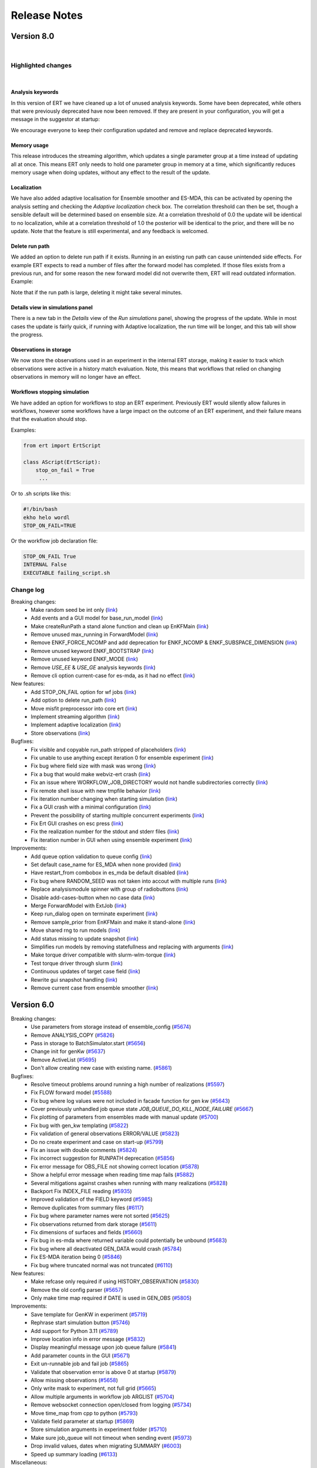 Release Notes
=============


.. Release notes template
 Version <MAJOR.MINOR>
 ------------

 Breaking changes:
   -

 Bugfixes:
   -

 New features:
   -

 Improvements:
   -

 Deprecations:
   -

 Dependencies:
   -

 Miscellaneous:
   -


Version 8.0
-----------

|

Highlighted changes
~~~~~~~~~~~~~~~~~~~

|

Analysis keywords
#################

In this version of ERT we have cleaned up a lot of unused analysis keywords. Some have been deprecated,
while others that were previously deprecated have now been removed. If they are present in your
configuration, you will get a message in the suggestor at startup:

.. image:: version-8.0-suggestor.png

We encourage everyone to keep their configuration updated and remove and replace deprecated keywords.

Memory usage
############

This release introduces the streaming algorithm, which updates a
single parameter group at a time instead of updating all at once. This means ERT only
needs to hold one parameter group in memory at a time, which significantly reduces memory
usage when doing updates, without any effect to the result of the update.

Localization
############

We have also added adaptive localisation for Ensemble smoother and ES-MDA, this can be activated by opening
the analysis setting and checking the `Adaptive localization` check box. The correlation threshold
can then be set, though a sensible default will be determined based on ensemble size. At a correlation threshold
of 0.0 the update will be identical to no localization, while at a correlation threshold of 1.0 the posterior
will be identical to the prior, and there will be no update. Note that the feature is still experimental, and
any feedback is welcomed.

.. image:: version-8.0-localization.gif

Delete run path
###############

We added an option to delete run path if it exists. Running in an existing run path can cause unintended side effects.
For example ERT expects to read a number of files after the forward model has completed. If those files exists from a previous
run, and for some reason the new forward model did not overwrite them, ERT will read outdated information. Example:

.. image:: version-8.0-delete-runpath.gif

Note that if the run path is large, deleting it might take several minutes.

Details view in simulations panel
#################################

There is a new tab in the `Details` view of the `Run simulations` panel, showing the progress of the update. While in most cases the
update is fairly quick, if running with Adaptive localization, the run time will be longer, and this tab will show the progress.

.. image:: version-8.0-update.gif

Observations in storage
#######################

We now store the observations used in an experiment in the internal ERT storage, making it easier to track which observations were
active in a history match evaluation. Note, this means that workflows that relied on changing observations in memory will no
longer have an effect.

Workflows stopping simulation
#############################

We have added an option for workflows to stop an ERT experiment. Previously ERT would silently allow failures in workflows,
however some workflows have a large impact on the outcome of an ERT experiment, and their failure means that the evaluation should stop.

Examples:

.. code-block:: python

   from ert import ErtScript

   class AScript(ErtScript):
       stop_on_fail = True
        ...

Or to .sh scripts like this:

.. code-block:: bash

    #!/bin/bash
    ekho helo wordl
    STOP_ON_FAIL=TRUE

Or the workflow job declaration file:

.. code-block:: text

    STOP_ON_FAIL True
    INTERNAL False
    EXECUTABLE failing_script.sh


Change log
~~~~~~~~~~

Breaking changes:
  - Make random seed be int only (`link <https://github.com/equinor/ert/pull/6390>`__)
  - Add events and a GUI model for base_run_model (`link <https://github.com/equinor/ert/pull/6388>`__)
  - Make createRunPath a stand alone function and clean up EnKFMain (`link <https://github.com/equinor/ert/pull/6415>`__)
  - Remove unused max_running in ForwardModel (`link <https://github.com/equinor/ert/pull/6514>`__)
  - Remove ENKF_FORCE_NCOMP and add deprecation for ENKF_NCOMP & ENKF_SUBSPACE_DIMENSION (`link <https://github.com/equinor/ert/pull/6560>`__)
  - Remove unused keyword ENKF_BOOTSTRAP (`link <https://github.com/equinor/ert/pull/6569>`__)
  - Remove unused keyword ENKF_MODE (`link <https://github.com/equinor/ert/pull/6568>`__)
  - Remove `USE_EE` & `USE_GE` analysis keywords (`link <https://github.com/equinor/ert/pull/6576>`__)
  - Remove cli option current-case for es-mda, as it had no effect (`link <https://github.com/equinor/ert/pull/6542>`__)

New features:
  - Add STOP_ON_FAIL option for wf jobs (`link <https://github.com/equinor/ert/pull/6101>`__)
  - Add option to delete run_path (`link <https://github.com/equinor/ert/pull/6179>`__)
  - Move misfit preprocessor into core ert (`link <https://github.com/equinor/ert/pull/6458>`__)
  - Implement streaming algorithm (`link <https://github.com/equinor/ert/pull/6316>`__)
  - Implement adaptive localization (`link <https://github.com/equinor/ert/pull/6370>`__)
  - Store observations (`link <https://github.com/equinor/ert/pull/6302>`__)

Bugfixes:
  - Fix visible and copyable run_path stripped of placeholders (`link <https://github.com/equinor/ert/pull/6412>`__)
  - Fix unable to use anything except iteration 0 for ensemble experiment (`link <https://github.com/equinor/ert/pull/6471>`__)
  - Fix bug where field size with mask was wrong (`link <https://github.com/equinor/ert/pull/6513>`__)
  - Fix a bug that would make webviz-ert crash (`link <https://github.com/equinor/ert/pull/6573>`__)
  - Fix an issue where WORKFLOW_JOB_DIRECTORY would not handle subdirectories correctly (`link <https://github.com/equinor/ert/pull/6578>`__)
  - Fix remote shell issue with new tmpfile behavior (`link <https://github.com/equinor/ert/pull/6421>`__)
  - Fix iteration number changing when starting simulation (`link <https://github.com/equinor/ert/pull/6455>`__)
  - Fix a GUI crash with a minimal configuration (`link <https://github.com/equinor/ert/pull/6408>`__)
  - Prevent the possibility of starting multiple concurrent experiments (`link <https://github.com/equinor/ert/pull/6425>`__)
  - Fix Ert GUI crashes on esc press (`link <https://github.com/equinor/ert/pull/6428>`__)
  - Fix the realization number for the stdout and stderr files (`link <https://github.com/equinor/ert/pull/6501>`__)
  - Fix iteration number in GUI when using ensemble experiment (`link <https://github.com/equinor/ert/pull/6524>`__)

Improvements:
  - Add queue option validation to queue config (`link <https://github.com/equinor/ert/pull/6413>`__)
  - Set default case_name for ES_MDA when none provided (`link <https://github.com/equinor/ert/pull/6594>`__)
  - Have restart_from combobox in es_mda be default disabled (`link <https://github.com/equinor/ert/pull/6548>`__)
  - Fix bug where RANDOM_SEED was not taken into accout with multiple runs (`link <https://github.com/equinor/ert/pull/6536>`__)
  - Replace analysismodule spinner with group of radiobuttons (`link <https://github.com/equinor/ert/pull/6550>`__)
  - Disable add-cases-button when no case data (`link <https://github.com/equinor/ert/pull/6475>`__)
  - Merge ForwardModel with ExtJob (`link <https://github.com/equinor/ert/pull/6489>`__)
  - Keep run_dialog open on terminate experiment (`link <https://github.com/equinor/ert/pull/6423>`__)
  - Remove sample_prior from EnKFMain and make it stand-alone (`link <https://github.com/equinor/ert/pull/6387>`__)
  - Move shared rng to run models (`link <https://github.com/equinor/ert/pull/6403>`__)
  - Add status missing to update snapshot (`link <https://github.com/equinor/ert/pull/6275>`__)
  - Simplifies run models by removing statefullness and replacing with arguments (`link <https://github.com/equinor/ert/pull/6398>`__)
  - Make torque driver compatible with slurm-wlm-torque (`link <https://github.com/equinor/ert/pull/6406>`__)
  - Test torque driver through slurm (`link <https://github.com/equinor/ert/pull/6414>`__)
  - Continuous updates of target case field (`link <https://github.com/equinor/ert/pull/6651>`__)
  - Rewrite gui snapshot handling (`link <https://github.com/equinor/ert/pull/6234>`__)
  - Remove current case from ensemble smoother (`link <https://github.com/equinor/ert/pull/6483>`__)


Version 6.0
------------

Breaking changes:
  - Use parameters from storage instead of ensemble_config (`#5674 <https://github.com/equinor/ert/pull/5674>`_)
  - Remove ANALYSIS_COPY (`#5826 <https://github.com/equinor/ert/pull/5826>`_)
  - Pass in storage to BatchSimulator.start (`#5656 <https://github.com/equinor/ert/pull/5656>`_)
  - Change init for genKw (`#5637 <https://github.com/equinor/ert/pull/5637>`_)
  - Remove ActiveList (`#5695 <https://github.com/equinor/ert/pull/5695>`_)
  - Don't allow creating new case with existing name. (`#5861 <https://github.com/equinor/ert/pull/5861>`_)

Bugfixes:
  - Resolve timeout problems around running a high number of realizations (`#5597 <https://github.com/equinor/ert/pull/5597>`_)
  - Fix FLOW forward model (`#5588 <https://github.com/equinor/ert/pull/5588>`_)
  - Fix bug where log values were not included in facade function for gen kw (`#5643 <https://github.com/equinor/ert/pull/5643>`_)
  - Cover previously unhandled job queue state `JOB_QUEUE_DO_KILL_NODE_FAILURE` (`#5667 <https://github.com/equinor/ert/pull/5667>`_)
  - Fix plotting of parameters from ensembles made with manual update (`#5700 <https://github.com/equinor/ert/pull/5700>`_)
  - Fix bug with gen_kw templating (`#5822 <https://github.com/equinor/ert/pull/5822>`_)
  - Fix validation of general observations ERROR/VALUE (`#5823 <https://github.com/equinor/ert/pull/5823>`_)
  - Do no create experiment and case on start-up (`#5799 <https://github.com/equinor/ert/pull/5799>`_)
  - Fix an issue with double comments (`#5824 <https://github.com/equinor/ert/pull/5824>`_)
  - Fix incorrect suggestion for RUNPATH deprecation (`#5856 <https://github.com/equinor/ert/pull/5856>`_)
  - Fix error message for OBS_FILE not showing correct location (`#5878 <https://github.com/equinor/ert/pull/5878>`_)
  - Show a helpful error message when reading time map fails (`#5882 <https://github.com/equinor/ert/pull/5882>`_)
  - Several mitigations against crashes when running with many realizations (`#5828 <https://github.com/equinor/ert/pull/5828>`_)
  - Backport Fix INDEX_FILE reading (`#5935 <https://github.com/equinor/ert/pull/5935>`_)
  - Improved validation of the FIELD keyword (`#5985 <https://github.com/equinor/ert/pull/5985>`_)
  - Remove duplicates from summary files (`#6117 <https://github.com/equinor/ert/pull/6117>`_)
  - Fix bug where parameter names were not sorted (`#5625 <https://github.com/equinor/ert/pull/5625>`_)
  - Fix observations returned from dark storage (`#5611 <https://github.com/equinor/ert/pull/5611>`_)
  - Fix dimensions of surfaces and fields (`#5660 <https://github.com/equinor/ert/pull/5660>`_)
  - Fix bug in es-mda where returned variable could potentially be unbound (`#5683 <https://github.com/equinor/ert/pull/5683>`_)
  - Fix bug where all deactivated GEN_DATA would crash (`#5784 <https://github.com/equinor/ert/pull/5784>`_)
  - Fix ES-MDA iteration being 0 (`#5846 <https://github.com/equinor/ert/pull/5846>`_)
  - Fix bug where truncated normal was not truncated (`#6110 <https://github.com/equinor/ert/pull/6110>`_)

New features:
  - Make refcase only required if using HISTORY_OBSERVATION (`#5830 <https://github.com/equinor/ert/pull/5830>`_)
  - Remove the old config parser (`#5657 <https://github.com/equinor/ert/pull/5657>`_)
  - Only make time map required if DATE is used in GEN_OBS (`#5805 <https://github.com/equinor/ert/pull/5805>`_)

Improvements:
  - Save template for GenKW in experiment (`#5719 <https://github.com/equinor/ert/pull/5719>`_)
  - Rephrase start simulation button (`#5746 <https://github.com/equinor/ert/pull/5746>`_)
  - Add support for Python 3.11 (`#5789 <https://github.com/equinor/ert/pull/5789>`_)
  - Improve location info in error message (`#5832 <https://github.com/equinor/ert/pull/5832>`_)
  - Display meaningful message upon job queue failure (`#5841 <https://github.com/equinor/ert/pull/5841>`_)
  - Add parameter counts in the GUI (`#5671 <https://github.com/equinor/ert/pull/5671>`_)
  - Exit un-runnable job and fail job (`#5865 <https://github.com/equinor/ert/pull/5865>`_)
  - Validate that observation error is above 0 at startup (`#5879 <https://github.com/equinor/ert/pull/5879>`_)
  - Allow missing observations (`#5658 <https://github.com/equinor/ert/pull/5658>`_)
  - Only write mask to experiment, not full grid (`#5665 <https://github.com/equinor/ert/pull/5665>`_)
  - Allow multiple arguments in workflow job ARGLIST (`#5704 <https://github.com/equinor/ert/pull/5704>`_)
  - Remove websocket connection open/closed from logging (`#5734 <https://github.com/equinor/ert/pull/5734>`_)
  - Move time_map from cpp to python (`#5793 <https://github.com/equinor/ert/pull/5793>`_)
  - Validate field parameter at startup (`#5869 <https://github.com/equinor/ert/pull/5869>`_)
  - Store simulation arguments in experiment folder (`#5710 <https://github.com/equinor/ert/pull/5710>`_)
  - Make sure job_queue will not timeout when sending event (`#5973 <https://github.com/equinor/ert/pull/5973>`_)
  - Drop invalid values, dates when migrating SUMMARY (`#6003 <https://github.com/equinor/ert/pull/6003>`_)
  - Speed up summary loading (`#6133 <https://github.com/equinor/ert/pull/6133>`_)

Miscellaneous:
  - Convert TransferFunction to dataclass (`#5596 <https://github.com/equinor/ert/pull/5596>`_)
  - Remove remnants of prefect (`#5689 <https://github.com/equinor/ert/pull/5689>`_)
  - Remove UPDATE_SETTINGS keyword (`#5783 <https://github.com/equinor/ert/pull/5783>`_)
  - Refactor JobQueue & JobQueueStatus (`#5803 <https://github.com/equinor/ert/pull/5803>`_)
  - Resolve RUNPATH deprecated warnings in generated tests (`#5820 <https://github.com/equinor/ert/pull/5820>`_)
  - Rename Forward models to Jobs in config summary (`#5848 <https://github.com/equinor/ert/pull/5848>`_)
  - Refactor JobQueue & JobQueueStatus (`#5845 <https://github.com/equinor/ert/pull/5845>`_)
  - Ensure that migrating EXT_PARAM throws (`#5618 <https://github.com/equinor/ert/pull/5618>`_)
  - Add logging messages to migration tool (`#5624 <https://github.com/equinor/ert/pull/5624>`_)
  - Remove addHelpToWidget (`#5838 <https://github.com/equinor/ert/pull/5838>`_)


Version 5.0
------------

Breaking changes:
  - ECLBASE now behaves separately from JOBNAME (`#5396 <https://github.com/equinor/ert/pull/5396>`_)
  - New storage solution replacing enkf_fs (`#5030 <https://github.com/equinor/ert/pull/5030>`_)
  - Remove unused field export function (`#5140 <https://github.com/equinor/ert/pull/5140>`_)
  - Changed workflow substitutions to work the same as in the main config file (`#5543 <https://github.com/equinor/ert/pull/5543>`_)
  - Observations parser no longer supports `include` (`#5575 <https://github.com/equinor/ert/pull/5575>`_)
  - DEFINE with whitespace is treated a single key, not multiple (`#5543 <https://github.com/equinor/ert/pull/5543>`_)

Bugfixes:
  - Make steplength settable again in IES (`#5075 <https://github.com/equinor/ert/pull/5075>`_)
  - Verify if active realizations is less than minimum set `#5066 <https://github.com/equinor/ert/pull/5066>`_)
  - Fix check for empty target case `#5125 <https://github.com/equinor/ert/pull/5125>`_)
  - Scale obs errors before outlier detection (`#5126 <https://github.com/equinor/ert/pull/5126>`_)
  - Fix bug where timed out realizations would be marked as success (`#5113 <https://github.com/equinor/ert/pull/5113>`_)
  - Raise expection if no file for refcase `#5163 <https://github.com/equinor/ert/pull/5163>`_)
  - Declare qsub jobs as not rerunnable (`#5173 <https://github.com/equinor/ert/pull/5173>`_)
  - Validate distribution parameters (`#5160 <https://github.com/equinor/ert/pull/5160>`_)
  - Solve race condition in qstat_proxy.sh (`#5182 <https://github.com/equinor/ert/pull/5182>`_)
  - Enable new parser DEFINE key to allow multiple arguments (`#5193 <https://github.com/equinor/ert/pull/5193>`_)
  - Fix strange GUI case name appearing for each run of EnsembleSmoother (`#5223 <https://github.com/equinor/ert/pull/5223>`_)
  - Fix test for missing response (`#5274 <https://github.com/equinor/ert/pull/5274>`_)
  - Change current working directory to config path `#5499 <https://github.com/equinor/ert/pull/5499>`_)
  - Interpret zero length output from qstat as failure (`#5134 <https://github.com/equinor/ert/pull/5134>`_)
  - Fix closing the RunDialog with a file open takes down the entire application (`#5512 <https://github.com/equinor/ert/pull/5512>`_)
  - Trust a nonzero exit value from qstat (`#5534 <https://github.com/equinor/ert/pull/5534>`_)
  - Guard against div-by-zero when min_required_realizations is zero `#5547 <https://github.com/equinor/ert/pull/5547>`_)  -

New features:
  - Added command line option to lint the configuration setup `#5249 <https://github.com/equinor/ert/pull/5249>`_)

Improvements:
  - Move storage meta data from ensemble -> experiment (`#5102 <https://github.com/equinor/ert/pull/5102>`_)
  - Replace text for run button in ERT to 'Open ERT' `#5184 <https://github.com/equinor/ert/pull/5184>`_)
  - Collect config errors before displaying (`#5235 <https://github.com/equinor/ert/pull/5235>`_)
  - Raise ConfigValidationError if max running value or min_realization is not an integer (`#5246 <https://github.com/equinor/ert/pull/5246>`_)
  - Lower memory usage significantly when handling fields/grids (`#5251 <https://github.com/equinor/ert/pull/5251>`_)
  - Add progress updates to Run analysis (`#4986 <https://github.com/equinor/ert/pull/4986>`_)
  - Observation validation errors are now shown in GUI (`#5385 <https://github.com/equinor/ert/pull/5385>`_)
  - New parser for observations used by default (`#5575 <https://github.com/equinor/ert/pull/5575>`_)
  - Reduce memory usage by not unnecessarily creating a copy of the parameters (`#5050 <https://github.com/equinor/ert/pull/5050>`_)
  - Show Error in suggestor when unsupported non-UTF-8 characters are present in the DATA file (`#5072 <https://github.com/equinor/ert/pull/5072>`_)

Miscellaneous:
  - Add timestamps to torque debug log statements (`#5166 <https://github.com/equinor/ert/pull/5166>`_)
  - Add some more logging `#5321 <https://github.com/equinor/ert/pull/5321>`_)
  - Remove duplicate installation from documentation (`#5076 <https://github.com/equinor/ert/pull/5076>`_)
  - Ensemble Config & Enkf Config Node refactor `#5087 <https://github.com/equinor/ert/pull/5087>`_)
  - Change weights via method instead of GUI during test (`#5198 <https://github.com/equinor/ert/pull/5198>`_)
  - Delete unnecessary test of gen_data_config (`#5221 <https://github.com/equinor/ert/pull/5221>`_)
  - Change Torque option TIMEOUT to QUEUE_QUERY_TIMEOUT (`#5218 <https://github.com/equinor/ert/pull/5218>`_)
  - Replace field_config.cpp and surface_config.cpp with dataclass (`#5180 <https://github.com/equinor/ert/pull/5180>`_)
  - Remove .DATA suffix from REFCASE path `#5245 <https://github.com/equinor/ert/pull/5245>`_)
  - Merge tests that were both updating field (`#5175 <https://github.com/equinor/ert/pull/5175>`_)
  - Avoid function call in arguments default (`#5270 <https://github.com/equinor/ert/pull/5270>`_)
  - Remove unused from summary_config (`#5298 <https://github.com/equinor/ert/pull/5298>`_)
  - Refactor gen_kw_config & trans_func `#5265 <https://github.com/equinor/ert/pull/5265>`_)
  - Dont show gui in tests by default (`#5306 <https://github.com/equinor/ert/pull/5306>`_)
  - Remove SCHEDULE_PREDICTION_FILE & GEN_KW PRED `#5317 <https://github.com/equinor/ert/pull/5317>`_)
  - Fix some function names `#5313 <https://github.com/equinor/ert/pull/5313>`_)
  - Refactor _generate_gen_kw_parameter_file `#5335 <https://github.com/equinor/ert/pull/5335>`_)
  - Explicitly use mixed format when converting to dates, avoiding warning (`#5417 <https://github.com/equinor/ert/pull/5417>`_)
  - Refactor GEN_DATA and SUMMARY configuration `#5344 <https://github.com/equinor/ert/pull/5344>`_)
  - Refactor gen_obs extraction of observation values `#5439 <https://github.com/equinor/ert/pull/5439>`_)
  - Refactor EnsembleConfig, EnkfConfigNode & ExtParamConfig `#5436 <https://github.com/equinor/ert/pull/5436>`_)
  - Remove config-node-meta structure, ErtImplType & EnkfVarType enums `#5451 <https://github.com/equinor/ert/pull/5451>`_)
  - Remove unused functions from C codebase `#5490 <https://github.com/equinor/ert/pull/5490>`_)
  - Refactor responses using dataclasses `#5486 <https://github.com/equinor/ert/pull/5486>`_)
  - ExtParamConfig and GenKwConfig refactor (`#5472 <https://github.com/equinor/ert/pull/5472>`_)
  - Remove unused: target format from gen_kw_config (`#5496 <https://github.com/equinor/ert/pull/5496>`_)
  - Clean up following gen_kw_config refactor (`#5497 <https://github.com/equinor/ert/pull/5497>`_)
  - Remove the 'Initialize from existing' tab `#5522 <https://github.com/equinor/ert/pull/5522>`_)
  - Remove unused facade functions (`#5554 <https://github.com/equinor/ert/pull/5554>`_)
  - Remove outdated docs (`#5540 <https://github.com/equinor/ert/pull/5540>`_)
  - Extend summary config to avoid observations adding response configuration (`#5560 <https://github.com/equinor/ert/pull/5560>`_)
  - Unpin SciPy in Ert `#5570 <https://github.com/equinor/ert/pull/5570>`_)
  - Fix bug where y and x increments were set to orientation (`#5573 <https://github.com/equinor/ert/pull/5573>`_)

Other Changes
  - Fix bug where all deactivated GEN_DATA would crash (`#5790 <https://github.com/equinor/ert/pull/5790>`_)
  - Fix saving of fields to use less disk space (`#5666 <https://github.com/equinor/ert/pull/5666>`_)
  - Fix running workflows from CLI (`#5068 <https://github.com/equinor/ert/pull/5068>`_)
  - Show Error in suggestor when unsupported non-UTF-8 characters are present in the config file. (`#5036 <https://github.com/equinor/ert/pull/5036>`_)
  - Open storage inside BatchSimulator (`#5071 <https://github.com/equinor/ert/pull/5071>`_)
  - Rename instances of test_res_config.py to test_ert_config.py and test_ert_config_parsing.py (`#5080 <https://github.com/equinor/ert/pull/5080>`_)
  - Improve documentation for disable_monitoring (`#5116 <https://github.com/equinor/ert/pull/5116>`_)
  - Use case name as ensemble name (`#5136 <https://github.com/equinor/ert/pull/5136>`_)
  - Create hypothesis strategy for observations parsing (`#5117 <https://github.com/equinor/ert/pull/5117>`_)
  - Fix warning and errors not showing up together in the suggestor window (`#5165 <https://github.com/equinor/ert/pull/5165>`_)
  - Expose run information as environmental variables (`#5127 <https://github.com/equinor/ert/pull/5127>`_)
  - Clarify that GEN_KW does not support FORWARD_INIT (`#5232 <https://github.com/equinor/ert/pull/5232>`_)
  - Fix saving surface to file `#5227 <https://github.com/equinor/ert/pull/5227>`_)
  - Sort observation keys before analysis (`#5259 <https://github.com/equinor/ert/pull/5259>`_)
  - Fix flake8-bugbear's B007 on unused loop control variables (`#5286 <https://github.com/equinor/ert/pull/5286>`_)
  - Bump the queue_query timeout in Torque driver (`#5297 <https://github.com/equinor/ert/pull/5297>`_)
  - Add documentation for ERTCASE as a magic string (`#5250 <https://github.com/equinor/ert/pull/5250>`_)
  - Use numpy vectorised funcs in TRANSFORM_FUNCTIONS (`#5268 <https://github.com/equinor/ert/pull/5268>`_)
  - Cleanup old summary key loading logic (`#5329 <https://github.com/equinor/ert/pull/5329>`_)
  - Evaluate min_realizations for ensemble_experiment `#5339 <https://github.com/equinor/ert/pull/5339>`_)
  - Allow quoted substrings as part of the FORWARD_MODEL arglist in new parser (`#5327 <https://github.com/equinor/ert/pull/5327>`_)
  - Add config path and file name to jobs.json (`#5374 <https://github.com/equinor/ert/pull/5374>`_)
  - Add environment variables on client (`#5333 <https://github.com/equinor/ert/pull/5333>`_)
  - Assign all unit tests using snake_oil_case_storage to same xdist thread (`#5390 <https://github.com/equinor/ert/pull/5390>`_)
  - Add to_dict to ParameterConfig `#5372 <https://github.com/equinor/ert/pull/5372>`_)
  - Test out type hints (`#5392 <https://github.com/equinor/ert/pull/5392>`_)
  - Flipping default parser means logging against old (`#5402 <https://github.com/equinor/ert/pull/5402>`_)
  - Refactor keyword handling with regard to meta-data creation (`#5428 <https://github.com/equinor/ert/pull/5428>`_)
  - Make default jobname <CONFIG_FILE>  - (`#5444 <https://github.com/equinor/ert/pull/5444>`_)
  - Completely Simplify gen observation (`#5493 <https://github.com/equinor/ert/pull/5493>`_)
  - Simplify obs_vector (`#5504 <https://github.com/equinor/ert/pull/5504>`_)
  - Fix `--show-gui` (`#5503 <https://github.com/equinor/ert/pull/5503>`_)
  - Make creating jobs.json faster (`#5513 <https://github.com/equinor/ert/pull/5513>`_)
  - Fix an issue where del raises (`#5514 <https://github.com/equinor/ert/pull/5514>`_)
  - Add migration from BlockFs storage (`#4937 <https://github.com/equinor/ert/pull/4937>`_)
  - Fix typos in docs (`#5492 <https://github.com/equinor/ert/pull/5492>`_)
  - Fix order of arguments to parse_arg_types_list (`#5536 <https://github.com/equinor/ert/pull/5536>`_)
  - Add active information loading (`#5326 <https://github.com/equinor/ert/pull/5326>`_)
  - Migration fails gracefully (`#5532 <https://github.com/equinor/ert/pull/5532>`_)
  - Use xarray/netcdf for surfaces (`#5508 <https://github.com/equinor/ert/pull/5508>`_)
  - Generalise parameters in storage (`#5401 <https://github.com/equinor/ert/pull/5401>`_)
  - Do not add _prior suffix to ES runs (`#5594 <https://github.com/equinor/ert/pull/5594>`_)


Version 4.1
------------

Breaking changes:
  - Disable automatic resize of state-map when setting outside map size (`#3951 <https://github.com/equinor/ert/pull/3951>`_)
  - Remove the GEN_PARAM keyword (`#3867 <https://github.com/equinor/ert/pull/3867>`_)
  - Move init and storing of GEN_KW form C to python (`#3943 <https://github.com/equinor/ert/pull/3943>`_)
  - Simplify EclConfig (`#3919 <https://github.com/equinor/ert/pull/3919>`_)
  - Change default runpath (`#4019 <https://github.com/equinor/ert/pull/4019>`_)
  - Remove no longer used min std (`#4057 <https://github.com/equinor/ert/pull/4057>`_)
  - Remove RSH queue driver (`#3962 <https://github.com/equinor/ert/pull/3962>`_)
  - Replace libecl RNG with numpy.random.Generator (`#4033 <https://github.com/equinor/ert/pull/4033>`_)

Bugfixes:
  - Make default ensemble path consistent (`#3982 <https://github.com/equinor/ert/pull/3982>`_)
  - Update torque driver to handle finished jobs (`#3880 <https://github.com/equinor/ert/pull/3880>`_)
  - Fix bug where extra case is created when running ies (`#4049 <https://github.com/equinor/ert/pull/4049>`_)
  - Make sure loading gui produces just one storage folder (`#4053 <https://github.com/equinor/ert/pull/4053>`_)
  - Add grid and grid_file properties back to libres_facade (`#4063 <https://github.com/equinor/ert/pull/4063>`_)
  - Disable "Start simulation" button while running simulations (`#4080 <https://github.com/equinor/ert/pull/4080>`_)
  - Show restart button when all realisations fail (`#4113 <https://github.com/equinor/ert/pull/4113>`_)
  - Propagate error messages from job_queue_node (`#4127 <https://github.com/equinor/ert/pull/4127>`_)
  - Propagate qstat options to qstat executable (`#4138 <https://github.com/equinor/ert/pull/4138>`_)

New features:
  - Consume Protobuf events from dispatcher and pass them to the statemachine (`#3733 <https://github.com/equinor/ert/pull/3733>`_)

Improvements:
  - Improve test coverage of ok callback (`#3860 <https://github.com/equinor/ert/pull/3860>`_)
  - Raise exception if size of gen_kw in storage differs with gen_kw_config (`#3984 <https://github.com/equinor/ert/pull/3984>`_)
  - Save parameters to in-memory storage between update-steps (`#4026 <https://github.com/equinor/ert/pull/4026>`_)
  - Show loading cursor when loading from runpath (`#4094 <https://github.com/equinor/ert/pull/4094>`_)
  - Support Torque job id without a dot character (`#3911 <https://github.com/equinor/ert/pull/3911>`_)
  - Improve error message if a parameter is missing from storage (`#4119 <https://github.com/equinor/ert/pull/4119>`_)
  - Move lock file to ENSPATH (`#4122 <https://github.com/equinor/ert/pull/4122>`_)
  - Mute external DEBUG messages (`#3981 <https://github.com/equinor/ert/pull/3981>`_)
  - Speed up realizations by moving ert.job_runner to _ert_job_runner (`#4076 <https://github.com/equinor/ert/pull/4076>`_)

Dependencies:
  - Relax protobuf pin to "<4" (`#3968 <https://github.com/equinor/ert/pull/3968>`_)
  - Define usage of setuptools_scm in pyproject.toml (`#4081 <https://github.com/equinor/ert/pull/4081>`_)

Miscellaneous:
  - Log experiment type and size when a run model is instantiated (`#3967 <https://github.com/equinor/ert/pull/3967>`_)
  - Remove unused function weakref from EnkfFs (`#3989 <https://github.com/equinor/ert/pull/3989>`_)
  - Remove copyright notices in .py, .cpp and .hpp files (`#3582 <https://github.com/equinor/ert/pull/3582>`_)
  - Change num cpu interface / usage and default value (`#3988 <https://github.com/equinor/ert/pull/3988>`_)
  - Remove outdated GEN_DATA docs (`#3997 <https://github.com/equinor/ert/pull/3997>`_)
  - Move enkf logic from enkf_main to fs_manager (`#3807 <https://github.com/equinor/ert/pull/3807>`_)
  - Remove unused code related to enkf_node (`#4066 <https://github.com/equinor/ert/pull/4066>`_)
  - Remove HistorySourceEnum.SCHEDULE (`#4097 <https://github.com/equinor/ert/pull/4097>`_)
  - Move Eclipse Grid and Refcase to EnsembleConfig (`#4100 <https://github.com/equinor/ert/pull/4100>`_)
  - Remove bunch of stuff from ensemble config (`#4075 <https://github.com/equinor/ert/pull/4075>`_)
  - Initialize res config form minimal dictionary  (`#3952 <https://github.com/equinor/ert/pull/3952>`_)
  - Make default __repr__ on BaseCClasses (`#3963 <https://github.com/equinor/ert/pull/3963>`_)
  - Add automatic typecasting from cwrap to C++` (`#3971 <https://github.com/equinor/ert/pull/3971>`_)
  - Ignore type errors in key_manager (`#3973 <https://github.com/equinor/ert/pull/3973>`_)
  - Convert equinor test to local test (`#3961 <https://github.com/equinor/ert/pull/3961>`_)
  - Update snake oil field test (`#3983 <https://github.com/equinor/ert/pull/3983>`_)
  - Remove local folder from test-data (`#3996 <https://github.com/equinor/ert/pull/3996>`_)
  - Simplify queue_config (`#3957 <https://github.com/equinor/ert/pull/3957>`_)
  - Simplify site config (`#4003 <https://github.com/equinor/ert/pull/4003>`_)
  - Simplify ert config builder (`#4022 <https://github.com/equinor/ert/pull/4022>`_)
  - Simplify run workflows (`#4009 <https://github.com/equinor/ert/pull/4009>`_)
  - Simplify analysis config (`#4034 <https://github.com/equinor/ert/pull/4034>`_)
  - Remove unused hook_manager_run_workflow (`#4008 <https://github.com/equinor/ert/pull/4008>`_)
  - Document the ERT Storage Server database model (`#3683 <https://github.com/equinor/ert/pull/3683>`_)
  - Remove hook manager (`#4012 <https://github.com/equinor/ert/pull/4012>`_)
  - Pass site config to workflow list (`#4016 <https://github.com/equinor/ert/pull/4016>`_)
  - Fix test_config_parsing generation and site config (`#4023 <https://github.com/equinor/ert/pull/4023>`_)
  - Fix ext joblist (`#4025 <https://github.com/equinor/ert/pull/4025>`_)
  - Fix ModelConfig default runpathformat (`#4029 <https://github.com/equinor/ert/pull/4029>`_)
  - Remove collectors and keymanager (`#4027 <https://github.com/equinor/ert/pull/4027>`_)
  - Remove unused functionality from plot_data (`#4031 <https://github.com/equinor/ert/pull/4031>`_)
  - Fix missing config_node free function (`#4058 <https://github.com/equinor/ert/pull/4058>`_)
  - Move forward_model_ok into Python (`#4038 <https://github.com/equinor/ert/pull/4038>`_)
  - Update ConfigContent to_dict functionality (`#4052 <https://github.com/equinor/ert/pull/4052>`_)
  - Remove libecl-style "type-safety" (`#4051 <https://github.com/equinor/ert/pull/4051>`_)
  - Remove references to Equinor test data (`#4040 <https://github.com/equinor/ert/pull/4040>`_)
  - Undeprecate the DATA_FILE keyword and add documentation (`#4017 <https://github.com/equinor/ert/pull/4017>`_)
  - Job runner yields Running event only when memory consumption has significant change (`#4067 <https://github.com/equinor/ert/pull/4067>`_)
  - Remove WORKFLOW and FORWARD_MODEL before logging user config (`#4085 <https://github.com/equinor/ert/pull/4085>`_)
  - Rename tests directories (`#4030 <https://github.com/equinor/ert/pull/4030>`_)
  - Setup log file for job_dispatch logger (`#3999 <https://github.com/equinor/ert/pull/3999>`_)
  - Update webviz-ert documentation (`#4090 <https://github.com/equinor/ert/pull/4090>`_)
  - log_process_usage in finally rather than atexit (`#4087 <https://github.com/equinor/ert/pull/4087>`_)
  - Delete site config c code (`#4020 <https://github.com/equinor/ert/pull/4020>`_)
  - Update documentation of HISTORY_OBSERVATION > ERROR (`#4032 <https://github.com/equinor/ert/pull/4032>`_)
  - Emit deprecation warning for non-ISO dates in observation config files (`#3958 <https://github.com/equinor/ert/pull/3958>`_)
  - Update docs for DATA_FILE (`#4104 <https://github.com/equinor/ert/pull/4104>`_)
  - Analysis iter config pure dataclass (`#4082 <https://github.com/equinor/ert/pull/4082>`_)
  - Make forward_model only called from python (`#4137 <https://github.com/equinor/ert/pull/4137>`_)
  - Fix komodo tests (`#4142 <https://github.com/equinor/ert/pull/4142>`_)
  - Move C implementation for ies_config analysis_config and analysis_module in python (`#4133 <https://github.com/equinor/ert/pull/4133>`_)
  - Account for instance where ERT config file has `MAX_RUNTIME` defined multiple times (`#4147 <https://github.com/equinor/ert/pull/4147>`_)


Version 4.0
------------

Breaking changes:
  - Stop special casing PRED as a GEN_KW (`#3820 <https://github.com/equinor/ert/pull/3820>`_)
  - Remove BLOCK_OBSERVATION keyword (`#3732 <https://github.com/equinor/ert/pull/3732>`_)
  - Remove UMASK config option (`#3892 <https://github.com/equinor/ert/pull/3892>`_)
  - Remove CONTAINER keyword (`#3834 <https://github.com/equinor/ert/pull/3834>`_)
  - Remove CONTAINER keyword (`#3834 <https://github.com/equinor/ert/pull/3834>`_)
  - Remove BINARY_FLOAT and BINARY_DOUBLE file formats (`#3947 <https://github.com/equinor/ert/pull/3947>`_)

Bugfixes:
  - Fix bug where random seed would overflow (`#3863 <https://github.com/equinor/ert/pull/3863>`_)
  - Fix has_data check in initRun (`#3964 <https://github.com/equinor/ert/pull/3964>`_)
  - Free obs_data in load_observations_and_responses (`#3916 <https://github.com/equinor/ert/pull/3916>`_)

New features:
  - Add a cli argument for specifying a log dir (`#3819 <https://github.com/equinor/ert/pull/3819>`_)
  - Add DisableParametersUpdate workflow (`#3861 <https://github.com/equinor/ert/pull/3861>`_)
  - Add Experiment server for CLI (`#3768 <https://github.com/equinor/ert/pull/3768>`_)

Improvements:
  - Overwrite Storage config file if it exits on disk (`#3913 <https://github.com/equinor/ert/pull/3913>`_)
  - Use variable defining matrix start size (`#3856 <https://github.com/equinor/ert/pull/3856>`_)

Dependencies:
  - Pin beartype to less than 0.11 (`#3904 <https://github.com/equinor/ert/pull/3904>`_)
  - Pin protobuf and grpcio-tools (`#3909 <https://github.com/equinor/ert/pull/3909>`_)
  - Run isort and add isort checking to CI (`#3812 <https://github.com/equinor/ert/pull/3812>`_)
  - Fix deprecation warning in py310 from setDaemon (`#3848 <https://github.com/equinor/ert/pull/3848>`_)
  - Move the iterative ensemble smoother to its own repository (`#3844 <https://github.com/equinor/ert/pull/3844>`_)

Miscellaneous:
  - Move rng creation to python (`#3843 <https://github.com/equinor/ert/pull/3843>`_)
  - Remove unused template (`#3827 <https://github.com/equinor/ert/pull/3827>`_)
  - Remove unused function state_map::count_matching (`#3549 <https://github.com/equinor/ert/pull/3459>`_)
  - Mute matplotlib debug messages (`#3826 <https://github.com/equinor/ert/pull/3826>`_)
  - Remove Title Case from documentation (`#3821 <https://github.com/equinor/ert/pull/3821>`_)
  - Fix typo and formatting in keyword documentation (`#3818 <https://github.com/equinor/ert/pull/3818>`_)
  - Test update with externally sampled params (`#3722 <https://github.com/equinor/ert/pull/3722>`_)
  - Remove unused strict-keyword from EnkfMain (`#3835 <https://github.com/equinor/ert/pull/3835>`_)
  - Remove unused functions in queue.py and enkf_config_node.py (`#3852 <https://github.com/equinor/ert/pull/3852>`_)
  - Test update with INIT_FILES and FORWARD_INIT (`#3846 <https://github.com/equinor/ert/pull/3846>`_)
  - Mute connection closed error from websocket (`#3814 <https://github.com/equinor/ert/pull/3814>`_)
  - Close stdin/stdout/stderr files when done (`#3849 <https://github.com/equinor/ert/pull/3849>`_)
  - Remove getters only used in tests from enkf_main.cpp (`#3895 <https://github.com/equinor/ert/pull/3895>`_)
  - Remove non-functional private mode for EnkfNode (`#3874 <https://github.com/equinor/ert/pull/3874>`_)
  - Move enkf_fs method from enkf_main to enkf_fs (`#3900 <https://github.com/equinor/ert/pull/3900>`_)
  - Move parameter keys to ensemble_config (`#3901 <https://github.com/equinor/ert/pull/3901>`_)
  - Solve pylint consider-using-with (`#3850 <https://github.com/equinor/ert/pull/3850>`_)
  - enkf_obs clean-up (`#3917 <https://github.com/equinor/ert/pull/3917>`_)
  - Clean-up of enkf_node (`#3926 <https://github.com/equinor/ert/pull/3926>`_)
  - Remove enkf_main from C (`#3924 <https://github.com/equinor/ert/pull/3924>`_)
  - Solve and enforce 9 pylint messages (`#3730 <https://github.com/equinor/ert/pull/3730>`_)
  - Solve pylint issue no-member (`#3851 <https://github.com/equinor/ert/pull/3851>`_)
  - Remove ert3 (`#3877 <https://github.com/equinor/ert/pull/3877>`_)
  - Fix unnecessary cast from const double to double (`#3832 <https://github.com/equinor/ert/pull/3832>`_)
  - Propagate ensemble id for source when building (`#3793 <https://github.com/equinor/ert/pull/3793>`_)
  - Update documentation of SUMMARY keyword (`#3824 <https://github.com/equinor/ert/pull/3824>`_)
  - Remove unused function enkf_main_load_obs (`#3853 <https://github.com/equinor/ert/pull/3853>`_)
  - Allow c++ as compiler in build script (`#3794 <https://github.com/equinor/ert/pull/3794>`_)
  - Disable flaky test (`#3869 <https://github.com/equinor/ert/pull/3869>`_)
  - Fix config reprs (`#3876 <https://github.com/equinor/ert/pull/3876>`_)
  - Generate experiment_id and propagate to communication channels (`#3811 <https://github.com/equinor/ert/pull/3811>`_)
  - Remove some remaining references to libres (`#3878 <https://github.com/equinor/ert/pull/3878>`_)
  - Remove deprecation limit on ert.data.loader.load_general_data and load.summary.data (`#3883 <https://github.com/equinor/ert/pull/3883>`_)
  - Move responsibility of creating the log folder into the writing of the update report logic (`#3866 <https://github.com/equinor/ert/pull/3866>`_)
  - Minor config fixes (`#3858 <https://github.com/equinor/ert/pull/3858>`_)
  - Remove ert_test_context (`#3879 <https://github.com/equinor/ert/pull/3879>`_)
  - Replace unittest with pytest (`#3888 <https://github.com/equinor/ert/pull/3888>`_)
  - Remove unused function get_observations from EnKFMain (`#3891 <https://github.com/equinor/ert/pull/3891>`_)
  - Remove unused but declared exceptions (`#3896 <https://github.com/equinor/ert/pull/3896>`_)
  - Remove unused history functions (`#3894 <https://github.com/equinor/ert/pull/3894>`_)
  - Resolve some mypy typing issues (`#3898 <https://github.com/equinor/ert/pull/3898>`_)
  - Consolidate unit tests (`#3899 <https://github.com/equinor/ert/pull/3899>`_)
  - Move storage_service.json to enspath  and propagate the ensepath when starting the webviz_ert service (`#3890 <https://github.com/equinor/ert/pull/3890>`_)
  - Simplify res config (`#3908 <https://github.com/equinor/ert/pull/3908>`_)
  - Reconcile location in tests and location in src (`#3914 <https://github.com/equinor/ert/pull/3914>`_)
  - Remove rng_config (`#3920 <https://github.com/equinor/ert/pull/3920>`_)
  - Remove c usage of res_config  (`#3922 <https://github.com/equinor/ert/pull/3922>`_)
  - Remove reading of site_config directly from file (`#3931 <https://github.com/equinor/ert/pull/3931>`_)
  - Remove direct init of job_queue from file (`#3933 <https://github.com/equinor/ert/pull/3933>`_)
  - Remove unused analysis_config directly from file (`#3932 <https://github.com/equinor/ert/pull/3932>`_)
  - Add string representation of ResConfig (`#3928 <https://github.com/equinor/ert/pull/3928>`_)
  - Consolidate config file and dict paths for substitution config (`#3887 <https://github.com/equinor/ert/pull/3887>`_)
  - Remove unused model config functions (`#3934 <https://github.com/equinor/ert/pull/3934>`_)
  - Convert equinor test to local test (`#3944 <https://github.com/equinor/ert/pull/3944>`_)
  - Clean up unused c code and superfluous `extern "C"` (`#3941 <https://github.com/equinor/ert/pull/3941>`_)
  - Fix experiment server iterated ensemble smoother (`#3950 <https://github.com/equinor/ert/pull/3950>`_)
  - Initialize AnalysisIterConfig from dict (`#3946 <https://github.com/equinor/ert/pull/3946>`_)
  - Simplify which keywords are added for parsing (`#3942 <https://github.com/equinor/ert/pull/3942>`_)
  - Make enkf_main.log_seed more C++ (`#3945 <https://github.com/equinor/ert/pull/3945>`_)
  - Remove RSH_DRIVER from test config dict generation (`#3955 <https://github.com/equinor/ert/pull/3955>`_)


Version 3.0
------------

Breaking changes:
  - Remove END_DATE keyword (`#3737 <https://github.com/equinor/ert/pull/3737>`_)
  - Remove RFTPATH keyword (`#3746 <https://github.com/equinor/ert/pull/3746>`_)
  - Remove REFCASE_LIST keyword (`#3745 <https://github.com/equinor/ert/pull/3745>`_)
  - Remove PRED as a reserved name for GEN_KW (`#3820 <https://github.com/equinor/ert/pull/3820>`_)
  - Change dates written by ERT to ISO-8601 (`#3755 <https://github.com/equinor/ert/pull/3755>`_)
  - Fix the logging path when running the GUI (`#3772 <https://github.com/equinor/ert/pull/3772>`_)
  - Simplify ErtRunContext and rename to RunContext (`#3660 <https://github.com/equinor/ert/pull/3660>`_)
  - Remove workflows related to case management (`#3687 <https://github.com/equinor/ert/pull/3687>`_)
  - Remove unused workflows EXPORT_FIELD (`#3715 <https://github.com/equinor/ert/pull/3715>`_)
  - Remove last internal C workflows EXIT_ERT and PRE_SIMULATION_COPY (`#3716 <https://github.com/equinor/ert/pull/3716>`_)
  - Use src/ directory for packages (`#3633 <https://github.com/equinor/ert/pull/3633>`_)
  - Move ert3 to ert/ert3 (`#3648 <https://github.com/equinor/ert/pull/3648>`_)
  - Move ert3 examples (`#3652 <https://github.com/equinor/ert/pull/3652>`_)
  - Move ert_logging to ert.logging (`#3654 <https://github.com/equinor/ert/pull/3654>`_)
  - Move ert_data to ert.data (`#3655 <https://github.com/equinor/ert/pull/3655>`_)
  - Move ert_shared to ert.shared (`#3752 <https://github.com/equinor/ert/pull/3752>`_)
  - Move job_runner to ert.job_runner (`#3684 <https://github.com/equinor/ert/pull/3684>`_)
  - Move ert_gui -> ert/gui (`#3625 <https://github.com/equinor/ert/pull/3625>`_)
  - Move res and make private (`#3761 <https://github.com/equinor/ert/pull/3761>`_)
  - Move out res.test.synthesizer to separate package oil_reservoir_synthesizer by (`#3696 <https://github.com/equinor/ert/pull/3696>`_)
  - Refactor ert/analysis import structure (`#3665 <https://github.com/equinor/ert/pull/3665>`_)
  - Remove case-log file (`#3779 <https://github.com/equinor/ert/pull/3779>`_)
  - Join EnKFMain, _RealEnKFMain, EnkfFsManager and EnkfJobRunner in python (`#3705 <https://github.com/equinor/ert/pull/3705>`_)
  - Remove enkf_main alloc enkf_fs from symlink (`#3773 <https://github.com/equinor/ert/pull/3773>`_)
  - Change how EnkfFs classmethod is instantiated (`#3777 <https://github.com/equinor/ert/pull/3777>`_)
  - Move runSimpleStep from enkf_main to simulation_context and make private (`#3785 <https://github.com/equinor/ert/pull/3785>`_)
  - Remove hidden case concept (`#3786 <https://github.com/equinor/ert/pull/3786>`_)

Bugfixes:
  - Retry qsub and qstat in case of failures (`#3537 <https://github.com/equinor/ert/pull/3537>`_)

New features:
  - Add a cli argument for specifying a log dir (`#3819 <https://github.com/equinor/ert/pull/3819>`_)
  - Introduce basic experiment server (`#3438 <https://github.com/equinor/ert/pull/3438>`_)

Improvements:
  - Add proxy script for qstat (`#3553 <https://github.com/equinor/ert/pull/3553>`_)
  - Send fewer but larger dataChanged signals (`#3605 <https://github.com/equinor/ert/pull/3605>`_)
  - Stop logging to stderr in the config_parser (`#3753 <https://github.com/equinor/ert/pull/3753>`_)
  - Use standard Qt APIs in GUI proxy models (`#3615 <https://github.com/equinor/ert/pull/3615>`_)
  - Sort messages in simulation panel so they more likely ordered by realization (`#3641 <https://github.com/equinor/ert/pull/3641>`_)
  - Fix the logging path when running the GUI (`#3772 <https://github.com/equinor/ert/pull/3772>`_)

Deprecations:
  - Deprecated DATA_FILE keyword (`<https://github.com/equinor/ert/pull/3751>`_)

Miscellaneous:
  - Fix flaky test for qstat concurrency (`#3738 <https://github.com/equinor/ert/pull/3738>`_)
  - Remove forward load context (`#3728 <https://github.com/equinor/ert/pull/3728>`_)
  - Replace util_binary_split_string with standard C++ (`#3702 <https://github.com/equinor/ert/pull/3702>`_)
  - Move docs/rst/manual/ to docs/ (`#3692 <https://github.com/equinor/ert/pull/3692>`_)
  - Solve pylint issue consider-using-generator (`#3585 <https://github.com/equinor/ert/pull/3585>`_)
  - Move handling of runpath and substitutions to python (`#3583 <https://github.com/equinor/ert/pull/3583>`_)
  - Solve pylint issue arguments-renamed (`#3586 <https://github.com/equinor/ert/pull/3586>`_)
  - Add annotation of errors (`#3626 <https://github.com/equinor/ert/pull/3626>`_)
  - Use --strict_markers for pytest (`#3664 <https://github.com/equinor/ert/pull/3664>`_)
  - Clean up ResTest and convert some tests to pytest (`#3635 <https://github.com/equinor/ert/pull/3635>`_)
  - Remove warning about use of restart (`#3632 <https://github.com/equinor/ert/pull/3632>`_)
  - Remove py36 specifics in tests (`#3672 <https://github.com/equinor/ert/pull/3672>`_)
  - Ensure jenkins tests see pyproject.toml (`#3668 <https://github.com/equinor/ert/pull/3668>`_)
  - Remove wrappers of run_arg_alloc (`#3666 <https://github.com/equinor/ert/pull/3666>`_)
  - Make IES-implementation similar to paper (`#3122 <https://github.com/equinor/ert/pull/3122>`_)
  - Remove unused callback_arg (`#3675 <https://github.com/equinor/ert/pull/3675>`_)
  - Add missing logger-method to _Proc (`#3686 <https://github.com/equinor/ert/pull/3686>`_)
  - Remove res_config getters from EnKFMain (`#3679 <https://github.com/equinor/ert/pull/3679>`_)
  - Remove outdated GUI resources (`#3689 <https://github.com/equinor/ert/pull/3689>`_)
  - Remove python implementation of ForwardLoadContext (`#3694 <https://github.com/equinor/ert/pull/3694>`_)
  - Remove outdated install script (`#3695 <https://github.com/equinor/ert/pull/3695>`_)
  - Move test_stop_running into test_job_queue (`#3709 <https://github.com/equinor/ert/pull/3709>`_)
  - Change enkf main init (`#3690 <https://github.com/equinor/ert/pull/3690>`_)
  - Fix flaky bug in test_ert_qstat_proxy (`#3731 <https://github.com/equinor/ert/pull/3731>`_)
  - Adjust the still flaky qstat_concurrent_invocations (`#3744 <https://github.com/equinor/ert/pull/3744>`_)
  - Replace internal C tests with pytest (`#3741 <https://github.com/equinor/ert/pull/3741>`_)
  - Update default branch name in README (`#3742 <https://github.com/equinor/ert/pull/3742>`_)
  - Remove unnecessary fixtures (`#3735 <https://github.com/equinor/ert/pull/3735>`_)
  - Remove unused function enkf_config_node_get_FIELD_fill_file (`#3721 <https://github.com/equinor/ert/pull/3721>`_)
  - Solve warnings emitted during pytesting (`#3764 <https://github.com/equinor/ert/pull/3764>`_)
  - Pin setuptools to <64 (`#3771 <https://github.com/equinor/ert/pull/3771>`_)
  - Remove init_internalization from enkf_main (`#3719 <https://github.com/equinor/ert/pull/3719>`_)
  - Use id for ensemble instead of ensemble evaluator (`#3724 <https://github.com/equinor/ert/pull/3724>`_)
  - Upgrade to cloudevents 1.6.0 (`#3784 <https://github.com/equinor/ert/pull/3784>`_)
  - Refactor FileSystemRotator (`#3788 <https://github.com/equinor/ert/pull/3788>`_)
  - Update undefined (`#3797 <https://github.com/equinor/ert/pull/3797>`_)
  - Remove ecl_write from EnkfNode (`#3750 <https://github.com/equinor/ert/pull/3750>`_)
  - Update cmake build instructions in readme (`#3799 <https://github.com/equinor/ert/pull/3799>`_)
  - Use pytest in test_exporter, test_libres_facade (`#3614 <https://github.com/equinor/ert/pull/3614>`_)
  - Add a read_only flag to enkf_main (`#3550 <https://github.com/equinor/ert/pull/3550>`_)
  - config_parser: Make paths absolute (`#3624 <https://github.com/equinor/ert/pull/3624>`_)
  - Restrict annotated files to existing (`#3634 <https://github.com/equinor/ert/pull/3634>`_)
  - Skip flaky test of experiment server (`#3645 <https://github.com/equinor/ert/pull/3645>`_)
  - Use Ubuntu 20.04 for running spe1 workflow (`#3651 <https://github.com/equinor/ert/pull/3651>`_)
  - Fix linting errors (`#3650 <https://github.com/equinor/ert/pull/3650>`_)
  - Expose MeasuredData through ert (`#3656 <https://github.com/equinor/ert/pull/3656>`_)
  - Remove logging of conn_info (`#3659 <https://github.com/equinor/ert/pull/3659>`_)
  - Run ert3 tests in separation (`#3657 <https://github.com/equinor/ert/pull/3657>`_)
  - Rewrite run context to python only (`#3649 <https://github.com/equinor/ert/pull/3649>`_)
  - Reduce output from pytest in ci (`#3653 <https://github.com/equinor/ert/pull/3653>`_)
  - Migrate to flake8 5.0.0 compatible config (`#3661 <https://github.com/equinor/ert/pull/3661>`_)
  - Fix duplicate missing package data in setup.py (`#3662 <https://github.com/equinor/ert/pull/3662>`_)
  - Small fix for running experiment_server (`#3642 <https://github.com/equinor/ert/pull/3642>`_)
  - Skip failing test (`#3671 <https://github.com/equinor/ert/pull/3671>`_)
  - Increase timeout on experiment_server integration test (`#3685 <https://github.com/equinor/ert/pull/3685>`_)
  - Log maximum memory usage in main ERT thread (`#3357 <https://github.com/equinor/ert/pull/3357>`_)
  - Do not generate certificates for cli tests (`#3691 <https://github.com/equinor/ert/pull/3691>`_)
  - Fix format scripts (`#3701 <https://github.com/equinor/ert/pull/3701>`_)
  - Remove creation of certs and tokens in tests (`#3700 <https://github.com/equinor/ert/pull/3700>`_)
  - Remove unused functions in enkf_main (`#3714 <https://github.com/equinor/ert/pull/3714>`_)
  - Remove ERT splash + contextmanage GUILogHandler (`#3717 <https://github.com/equinor/ert/pull/3717>`_)
  - Resolve circular imports (`#3736 <https://github.com/equinor/ert/pull/3736>`_)
  - Add functionality for semeio in LibresFacade (`#3743 <https://github.com/equinor/ert/pull/3743>`_)
  - Refactor StateMap into C++ & pybind11 (`#3693 <https://github.com/equinor/ert/pull/3693>`_)
  - Avoid circular install of webviz_ert (`#3757 <https://github.com/equinor/ert/pull/3757>`_)
  - Fix broken imports (`#3763 <https://github.com/equinor/ert/pull/3763>`_)
  - Add <except.hpp> for convenient C++ exceptions (`#3762 <https://github.com/equinor/ert/pull/3762>`_)
  - Remove unused modules from coverage test (`#3769 <https://github.com/equinor/ert/pull/3769>`_)
  - Fix broken shell scripts (`#3776 <https://github.com/equinor/ert/pull/3776>`_)
  - Fetch storage server name, i.e. the config name, and use as title in webviz-ert (`#3767 <https://github.com/equinor/ert/pull/3767>`_)
  - Protobuf job_runner.reporter (`#3620 <https://github.com/equinor/ert/pull/3620>`_)
  - Move all enkf_main interaction with enkf_fs into python (`#3775 <https://github.com/equinor/ert/pull/3775>`_)
  - Remove refcounting from enkf_fs (`#3789 <https://github.com/equinor/ert/pull/3789>`_)
  - Remove logging from umount (`#3803 <https://github.com/equinor/ert/pull/3803>`_)
  - Test initializing from config_dict via hypothesis (`#3796 <https://github.com/equinor/ert/pull/3796>`_)

Version 2.37
------------

Breaking changes:
  - Refactor ies_data.cpp (`#3439 <https://github.com/equinor/ert/pull/3439>`_)
  - Make Qt plotter utilizing the ert-api (`#3458 <https://github.com/equinor/ert/pull/3458>`_)
  - Refactor creating data for running analysis (`#3473 <https://github.com/equinor/ert/pull/3473>`_)
  - Refactor code paths for IES and ES (`#3476 <https://github.com/equinor/ert/pull/3476>`_)
  - Remove UPDATE_RUNPATH_LIST workflow (`#3554 <https://github.com/equinor/ert/pull/3554>`_)
  - Drop support for Python 3.6 and Python 3.7 (`#3490 <https://github.com/equinor/ert/pull/3490>`_)
  - Change EXPORT_MISFIT_DATA workflow to only export to single file (`#3573 <https://github.com/equinor/ert/pull/3573>`_)

Bugfixes:
  - Use higher resolution when checking modification-time for target-file (`#3428 <https://github.com/equinor/ert/pull/3428>`_)
  - Fix iteration nr bug in IES and add ies cli integration test (`#3457 <https://github.com/equinor/ert/pull/3457>`_)
  - Release GIL before waiting for (async) futures in C++ (`#3450 <https://github.com/equinor/ert/pull/3450>`_)
  - Add a filter to the log messages in base_run_model (`#3598 <https://github.com/equinor/ert/pull/3598>`_)
  - Make ensemble client handle TimeoutError (`#3612 <https://github.com/equinor/ert/pull/3612>`_)

New features:
  - Expose priors in dark-storage endpoint (`#3522 <https://github.com/equinor/ert/pull/3522>`_)

Improvements:
  - Dont retry forward model if inconsistent time map (`#3427 <https://github.com/equinor/ert/pull/3427>`_)
  - Remember plot type when switching between types (`#3447 <https://github.com/equinor/ert/pull/3447>`_)
  - Fix storing initial A matrix in updatA (`#3453 <https://github.com/equinor/ert/pull/3453>`_)
  - Avoid crashing if not connected to network, fallback to localhost (`#3481 <https://github.com/equinor/ert/pull/3481>`_)
  - Remove module name from GUI (`#3529 <https://github.com/equinor/ert/pull/3529>`_)
  - Improve feedback to users when callbacks fail (`#3534 <https://github.com/equinor/ert/pull/3534>`_)
  - Allow more parameters in the webviz config (`#3609 <https://github.com/equinor/ert/pull/3609>`_)

Dependencies:
  - Add webviz-ert as dependency in setup.py (`#3587 <https://github.com/equinor/ert/pull/3587>`_)

Miscellaneous:
  - Update poly config guide (`#3444 <https://github.com/equinor/ert/pull/3444>`_)
  - Use pd.concat instead of append (`#3449 <https://github.com/equinor/ert/pull/3449>`_)
  - Explicitly load no-self-use pylint extension (`#3468 <https://github.com/equinor/ert/pull/3468>`_)
  - Solve some infrequent pylint issues (`#3479 <https://github.com/equinor/ert/pull/3479>`_)
  - Move create runpath and sample parameter logic from C to Python (`#3467 <https://github.com/equinor/ert/pull/3467>`_)
  - Fix global-statement pylint error (`#3497 <https://github.com/equinor/ert/pull/3497>`_)
  - Type and clean enkf_fs_manager (`#3491 <https://github.com/equinor/ert/pull/3491>`_)
  - Update github issue template for bugs (`#3503 <https://github.com/equinor/ert/pull/3503>`_)
  - Remove unused param arg (`#3507 <https://github.com/equinor/ert/pull/3507>`_)
  - Remove unecessary fs version checks (`#3510 <https://github.com/equinor/ert/pull/3510>`_)
  - Use async context manager for ens_evaluator client (`#3484 <https://github.com/equinor/ert/pull/3484>`_)
  - Remove unused function get_observation_count (`#3513 <https://github.com/equinor/ert/pull/3513>`_)
  - Replace util_split_string and util_alloc_joined_string with C++ (`#3500 <https://github.com/equinor/ert/pull/3500>`_)
  - Remove unneeded extern C (`#3525 <https://github.com/equinor/ert/pull/3525>`_)
  - Inline `time_map_summary_update__` (`#3530 <https://github.com/equinor/ert/pull/3530>`_)
  - Push runpath_list into hook_manager (`#3526 <https://github.com/equinor/ert/pull/3526>`_)
  - Use standard library for string split and file handling (`#3538 <https://github.com/equinor/ert/pull/3538>`_)
  - Type and simplify measured.py (`#3539 <https://github.com/equinor/ert/pull/3539>`_)
  - Select pytest asyncio_mode=auto (`#3540 <https://github.com/equinor/ert/pull/3540>`_)
  - Cleaning and refactoring block fs for readability (`#3552 <https://github.com/equinor/ert/pull/3552>`_)
  - Rewrite test framework for and upgrade test_job_queue_manager (`#3518 <https://github.com/equinor/ert/pull/3518>`_)
  - Replace enkf_main_alloc_caselist with iterdir (`#3563 <https://github.com/equinor/ert/pull/3563>`_)
  - Update MIN_SUPPORTED_FS_VERSION (`#3545 <https://github.com/equinor/ert/pull/3545>`_)
  - Remove unused cases config (`#3565 <https://github.com/equinor/ert/pull/3565>`_)
  - Use copy_if in enkf_main.cpp::get_parameter_keys (`#3577 <https://github.com/equinor/ert/pull/3577>`_)
  - Improve documentation of GEN_KW (`#3576 <https://github.com/equinor/ert/pull/3576>`_)
  - Solve pylint warnings on dangerous-default-value (`#3584 <https://github.com/equinor/ert/pull/3584>`_)
  - Move save/load parameters to EnkfFs (`#3574 <https://github.com/equinor/ert/pull/3574>`_)
  - Delete unused block fs drivers (`#3566 <https://github.com/equinor/ert/pull/3566>`_)
  - Fix test that failed due to new pandas (`#3441 <https://github.com/equinor/ert/pull/3441>`_)
  - Update about-section of readme (`#3442 <https://github.com/equinor/ert/pull/3442>`_)
  - Set docs language to english (`#3446 <https://github.com/equinor/ert/pull/3446>`_)
  - Simplify return type to reflect function behaviour (`#3339 <https://github.com/equinor/ert/pull/3339>`_)
  - Update readme after first setup (`#3166 <https://github.com/equinor/ert/pull/3166>`_)
  - Update jupyter notebook hm examples to new API (`#3460 <https://github.com/equinor/ert/pull/3460>`_)
  - Log plot views (`#3470 <https://github.com/equinor/ert/pull/3470>`_)
  - Handle dying batcher (`#3466 <https://github.com/equinor/ert/pull/3466>`_)
  - Update spe1 readme according to new config layout (`#3472 <https://github.com/equinor/ert/pull/3472>`_)
  - Hoverinfo formatting (`#3475 <https://github.com/equinor/ert/pull/3475>`_)
  - Remove unused queue code (`#3454 <https://github.com/equinor/ert/pull/3454>`_)
  - Reverting an earlier attempt to optimize creation (`#3483 <https://github.com/equinor/ert/pull/3483>`_)
  - Separate benchmarks into different runs (`#3419 <https://github.com/equinor/ert/pull/3419>`_)
  - Remove doc referring to tagged keywords (`#3492 <https://github.com/equinor/ert/pull/3492>`_)
  - Remove unused model_config internalization (`#3480 <https://github.com/equinor/ert/pull/3480>`_)
  - Add experimental feature flag to webviz ert (`#3482 <https://github.com/equinor/ert/pull/3482>`_)
  - Remove unused function gen_kw_ecl_write_template (`#3504 <https://github.com/equinor/ert/pull/3504>`_)
  - Remove unnecessary enkf_main_init_fs (`#3512 <https://github.com/equinor/ert/pull/3512>`_)
  - Refactor enkf_main_write_run_path (`#3494 <https://github.com/equinor/ert/pull/3494>`_)
  - Removal of INIT_MISFIT_TABLE workflow. (`#3477 <https://github.com/equinor/ert/pull/3477>`_)
  - Add missing await in a rare branch of the code, extend logging (`#3519 <https://github.com/equinor/ert/pull/3519>`_)
  - Remove unused function run_path_list_load (`#3520 <https://github.com/equinor/ert/pull/3520>`_)
  - Apply the fire-and-forget strategy when sending updates to clients (`#3531 <https://github.com/equinor/ert/pull/3531>`_)
  - Add safety-check after #3483 because self._dispatchers_connected can be None (`#3533 <https://github.com/equinor/ert/pull/3533>`_)
  - Install pybind11 from PyPI in CMake CI (`#3547 <https://github.com/equinor/ert/pull/3547>`_)
  - Set file dialog to reasonable width and height - simplified approach (`#3461 <https://github.com/equinor/ert/pull/3461>`_)
  - Remove graphql related code (`#3532 <https://github.com/equinor/ert/pull/3532>`_)
  - Refactor `block_fs` `file_node` (`#3555 <https://github.com/equinor/ert/pull/3555>`_)
  - Remove fixing of nodes (`#3562 <https://github.com/equinor/ert/pull/3562>`_)
  - Make dependency on file location in Block explicit (`#3570 <https://github.com/equinor/ert/pull/3570>`_)
  - Hide log statements from console and put storage statements in log file (`#3489 <https://github.com/equinor/ert/pull/3489>`_)
  - Remove unneeded source fs from save_parameters (`#3580 <https://github.com/equinor/ert/pull/3580>`_)
  - Remove unused enum (`#3592 <https://github.com/equinor/ert/pull/3592>`_)
  - Clean up for moving runpath list writing (`#3604 <https://github.com/equinor/ert/pull/3604>`_)
  - Add C tests with EXCLUDE_FROM_ALL (`#3607 <https://github.com/equinor/ert/pull/3607>`_)
  - Use ert_shared Client in job_runner (`#3606 <https://github.com/equinor/ert/pull/3606>`_)
  - Remove logging of conn_info (`#3670 <https://github.com/equinor/ert/pull/3670>`_)

Version 2.36
------------

Breaking changes:
  - Refactor analysis config min_required_realizations (`#3426 <https://github.com/equinor/ert/pull/3426>`_)
  - Raise exception if analysis can not be performed (`#3302 <https://github.com/equinor/ert/pull/3302>`_)
  - Change verbose flag behaviour to output info-level an greater logs (`#3332 <https://github.com/equinor/ert/pull/3332>`_)
  - Change update configuration (`#3322 <https://github.com/equinor/ert/pull/3322>`_)
  - Remove unused functions on EnKFMain (`#3400 <https://github.com/equinor/ert/pull/3400>`_)

Bugfixes:
  - Fix edit analysis varables for run_analysis_panel (`#3330 <https://github.com/equinor/ert/pull/3330>`_)
  - Fix iteration nr bug in IES and add ies cli integration test (`#3457 <https://github.com/equinor/ert/pull/3457>`_)

New features:
  - ert3: Add GUI monitoring (`#3167 <https://github.com/equinor/ert/pull/3167>`_)

Improvements:
  - Remove module name from GUI (`#3529 <https://github.com/equinor/ert/pull/3529>`_)
  - Shorten list of forward models in main GUI (`#3382 <https://github.com/equinor/ert/pull/3382>`_)
  - Remove File menu from main window (`#3395 <https://github.com/equinor/ert/pull/3395>`_)
  - Add timestamp to log file name (`#3334 <https://github.com/equinor/ert/pull/3334>`_)
  - Catch exception and exit with meaningful error in shellscripts (`#3362 <https://github.com/equinor/ert/pull/3362>`_)
  - Allow resize of simulations failed message box (`#3409 <https://github.com/equinor/ert/pull/3409>`_)
  - Dont retry forward model if inconsistent time map (`#3427 <https://github.com/equinor/ert/pull/3427>`_)
  - Make sure newlines are preserved in message box (`#3431 <https://github.com/equinor/ert/pull/3431>`_)
  - Various improvements to analysis (
    `#3439 <https://github.com/equinor/ert/pull/3439>`_,
    `#3473 <https://github.com/equinor/ert/pull/3473>`_,
    `#3476 <https://github.com/equinor/ert/pull/3476>`_
    )
  - Various improvements to runpath initialization (
    `#3475 <https://github.com/equinor/ert/pull/3475>`_,
    `#3492 <https://github.com/equinor/ert/pull/3492>`_,
    `#3480 <https://github.com/equinor/ert/pull/3480>`_,
    `#3504 <https://github.com/equinor/ert/pull/3504>`_,
    `#3512 <https://github.com/equinor/ert/pull/3512>`_,
    `#3494 <https://github.com/equinor/ert/pull/3494>`_,
    `#3477 <https://github.com/equinor/ert/pull/3477>`_,
    `#3520 <https://github.com/equinor/ert/pull/3520>`_,
    `#3526 <https://github.com/equinor/ert/pull/3526>`_,
    `#3467 <https://github.com/equinor/ert/pull/3467>`_
    )
  - Various improvments to stability of status tracking (
    `#3481 <https://github.com/equinor/ert/pull/3481>`_,
    `#3466 <https://github.com/equinor/ert/pull/3466>`_,
    `#3483 <https://github.com/equinor/ert/pull/3483>`_,
    `#3519 <https://github.com/equinor/ert/pull/3519>`_,
    `#3531 <https://github.com/equinor/ert/pull/3531>`_,
    `#3315 <https://github.com/equinor/ert/pull/3315>`_,
    `#3324 <https://github.com/equinor/ert/pull/3324>`_,
    `#3408 <https://github.com/equinor/ert/pull/3408>`_,
    `#3360 <https://github.com/equinor/ert/pull/3360>`_
    )
  - Various improvments reading/writing to storage (
    `#3429 <https://github.com/equinor/ert/pull/3429>`_,
    `#3513 <https://github.com/equinor/ert/pull/3513>`_,
    `#3530 <https://github.com/equinor/ert/pull/3530>`_,
    `#3539 <https://github.com/equinor/ert/pull/3539>`_,
    `#3434 <https://github.com/equinor/ert/pull/3434>`_,
    `#3384 <https://github.com/equinor/ert/pull/3384>`_,
    `#3390 <https://github.com/equinor/ert/pull/3390>`_,
    `#3194 <https://github.com/equinor/ert/pull/3194>`_,
    `#3510 <https://github.com/equinor/ert/pull/3510>`_,
    `#3491 <https://github.com/equinor/ert/pull/3491>`_,
    `#3552 <https://github.com/equinor/ert/pull/3552>`_
    )
  - ert3: Merge the ensemble and experiment config (`#3385 <https://github.com/equinor/ert/pull/3385>`_)
  - ert3: Change "record" to "name" in the ensemble config (`#3364 <https://github.com/equinor/ert/pull/3364>`_)

Version 2.35
------------

Breaking changes:
  - Change default inversion to IES_INVERSION_EXACT (`#3193 <https://github.com/equinor/ert/pull/3193>`_)
  - Remove flag for using aa_projection in IES and ES (`#3230 <https://github.com/equinor/ert/pull/3230>`_)
  - Fix scaling of ESMDA weights (`#3211 <https://github.com/equinor/ert/pull/3211>`_)
  - Replaced fm message with logging statements and remove unused workflows LOAD_RESULTS(_ITER) (`#3252 <https://github.com/equinor/ert/pull/3252>`_)
  - Remove option of loading from non-unified summary files (`#3247 <https://github.com/equinor/ert/pull/3247>`_)
  - Remove setting `MODULE` from workflows (`#3288 <https://github.com/equinor/ert/pull/3288>`_)
  - Remove analysis enums (`#3283 <https://github.com/equinor/ert/pull/3283>`_)

Bugfixes:
  - Fix AnalysisIterConfig._repr_() and add test (`#3171 <https://github.com/equinor/ert/pull/3171>`_)
  - Fix index out of bounds for active realizations < ensemble size in ESMDA (`#3200 <https://github.com/equinor/ert/pull/3200>`_)
  - Fix bug where valid run_path was not recognised (`#3254 <https://github.com/equinor/ert/pull/3254>`_)

New features:
  - Add event viewer tool to gui (`#3136 <https://github.com/equinor/ert/pull/3136>`_)
  - ert3: Add realization selection support in ert3 (`#3095 <https://github.com/equinor/ert/pull/3095>`_)
  - ert3: Add visualise parameter to ert3 for starting webviz-ert (`#3209 <https://github.com/equinor/ert/pull/3209>`_)
  - ert3: Add support for a scalar NumericalRecord (`#2934 <https://github.com/equinor/ert/pull/2934>`_)

Improvements:
  - Update poly_example to use more accurate observations (`#3149 <https://github.com/equinor/ert/pull/3149>`_)
  - Upgrade ERT icon set to Equinor design system (`#3178 <https://github.com/equinor/ert/pull/3178>`_)
  - Drop Title Case In Ert Gui (`#3190 <https://github.com/equinor/ert/pull/3190>`_)
  - Remove .index files from block_fs (`#3185 <https://github.com/equinor/ert/pull/3185>`_)
  - Log the contents of the ERT2 configuration file (`#3218 <https://github.com/equinor/ert/pull/3218>`_)
  - Update algorithm GUI config (`#3213 <https://github.com/equinor/ert/pull/3213>`_)
  - Make image cache singleton (`#3237 <https://github.com/equinor/ert/pull/3237>`_)
  - Upgrade and add more info to log message when failing to read SUMMARY (`#3232 <https://github.com/equinor/ert/pull/3232>`_)
  - Refactor parts of `block_fs.cpp` (`#3233 <https://github.com/equinor/ert/pull/3233>`_)
  - Test realization masks in base_run_model (`#3275 <https://github.com/equinor/ert/pull/3275>`_)
  - dlopen libres with RTLD_LOCAL (`#3210 <https://github.com/equinor/ert/pull/3210>`_)
  - Replace util_abort on time map with logging error and failing realisation (`#3256 <https://github.com/equinor/ert/pull/3256>`_)
  - Add details view to simulations failed including error logs (`#3290 <https://github.com/equinor/ert/pull/3290>`_)
  - Refactor RunDialog to depend less on RunModel (`#3108 <https://github.com/equinor/ert/pull/3108>`_)
  - Remove unused function local_ministep_get_obs_data (`#3158 <https://github.com/equinor/ert/pull/3158>`_)
  - Remove unused function enkf_analysis_deactivate_std_zero (`#3176 <https://github.com/equinor/ert/pull/3176>`_)
  - Remove `thread_pool.cpp`, `arg_pack.cpp` et al (`#3117 <https://github.com/equinor/ert/pull/3117>`_)
  - Undo pinning of click in dev-requirements (`#3208 <https://github.com/equinor/ert/pull/3208>`_)
  - Fix typo recieved (`#3220 <https://github.com/equinor/ert/pull/3220>`_)
  - Use explicit int-value from enum (`#3221 <https://github.com/equinor/ert/pull/3221>`_)
  - Delete unused test_analysis_test_external_module.c (`#3206 <https://github.com/equinor/ert/pull/3206>`_)
  - Extend flake8 linting to ert-directory and ert_tests (`#3203 <https://github.com/equinor/ert/pull/3203>`_)
  - Remove using matrix_type from serializer (`#3236 <https://github.com/equinor/ert/pull/3236>`_)
  - Remove unused covar from obs_data and replace replace matrix_type with eigen in meas_data (`#3234 <https://github.com/equinor/ert/pull/3234>`_)
  - Type and style for ensemble evaluator builder code (`#3219 <https://github.com/equinor/ert/pull/3219>`_)
  - Print warning every time non-ISO time format is used in simulation setup  (`#3238 <https://github.com/equinor/ert/pull/3238>`_)
  - Remove unused functions in enkf_state.cpp (`#3243 <https://github.com/equinor/ert/pull/3243>`_)
  - Ensure duplexer stop entails a websocket close (`#3246 <https://github.com/equinor/ert/pull/3246>`_)
  - Avoid DeprecationWarning from qtbot (`#3245 <https://github.com/equinor/ert/pull/3245>`_)
  - Address comments left over from pull 3219 (`#3253 <https://github.com/equinor/ert/pull/3253>`_)
  - Bring libres_tests up to flake8 standard (`#3250 <https://github.com/equinor/ert/pull/3250>`_)
  - Filter out comments from logged configuration (`#3249 <https://github.com/equinor/ert/pull/3249>`_)
  - Replace deprecated `..index.is_all_dates` in plottery (`#3231 <https://github.com/equinor/ert/pull/3231>`_)
  - Remove unused function -time_map_summary_upgrade107 (`#3257 <https://github.com/equinor/ert/pull/3257>`_)
  - Remove matrixtype from  rowscaling (`#3242 <https://github.com/equinor/ert/pull/3242>`_)
  - Replace deprecated `..index.is_all_dates` in plottery (`#3265 <https://github.com/equinor/ert/pull/3265>`_)
  - Remove matrix type from ert (`#3268 <https://github.com/equinor/ert/pull/3268>`_)
  - Remove documentation about internal C workflows (`#3276 <https://github.com/equinor/ert/pull/3276>`_)
  - Remove pytest-runner (`#3285 <https://github.com/equinor/ert/pull/3285>`_)
  - Avoid BoolVector in Python code (`#3251 <https://github.com/equinor/ert/pull/3251>`_)
  - Remove `setup_requires` from `setup.py` (`#3286 <https://github.com/equinor/ert/pull/3286>`_)
  - Make fixtures cleanup after themselves (`#3287 <https://github.com/equinor/ert/pull/3287>`_)
  - Enable `SortInclude` in clang-format configuration (`#3284 <https://github.com/equinor/ert/pull/3284>`_)
  - Fix all flake8 issues in ert  (`#3281 <https://github.com/equinor/ert/pull/3281>`_)
  - Extend weak pylinting to more directories (`#3289 <https://github.com/equinor/ert/pull/3289>`_)
  - Use caplog to make sure root log level is INFO in test (`#3300 <https://github.com/equinor/ert/pull/3300>`_)
  - Use model factory in gui (`#3294 <https://github.com/equinor/ert/pull/3294>`_)
  - Decrease example size for polynomial doe (`#3304 <https://github.com/equinor/ert/pull/3304>`_)
  - Propagate logs from ensemble_evaluator, storage and status (`#3293 <https://github.com/equinor/ert/pull/3293>`_)
  - Dark storage performance (`#3051 <https://github.com/equinor/ert/pull/3051>`_)

Dependencies:
  - Pin PyQt5-sip to 12.9.1 or lower (`#3261 <https://github.com/equinor/ert/pull/3261>`_)
  - Pin click in dev-requirements to 8.0.2 (`#3172 <https://github.com/equinor/ert/pull/3172>`_)

Miscellaneous:
  - Fix to circumvent pylint bug (`#3163 <https://github.com/equinor/ert/pull/3163>`_)
  - Add additional information on failure in test_http_response (`#3132 <https://github.com/equinor/ert/pull/3132>`_)
  - Add release notes for ert 2.34 (`#3165 <https://github.com/equinor/ert/pull/3165>`_)
  - Update labels for automatic release notes generation (`#3192 <https://github.com/equinor/ert/pull/3192>`_)
  - Add maintenance as release notes category (`#3199 <https://github.com/equinor/ert/pull/3199>`_)
  - Modify ModelConfig.enspath to hold an absolute file-path (`#3186 <https://github.com/equinor/ert/pull/3186>`_)
  - Create example for running history matching in python using analysis module (`#3131 <https://github.com/equinor/ert/pull/3131>`_)
  - Have repeated flaky tests run new python instance (`#3189 <https://github.com/equinor/ert/pull/3189>`_)
  - Add extension to error message (`#3291 <https://github.com/equinor/ert/pull/3291>`_)

Version 2.34
------------

Breaking changes:
  - Remove the IDE (Built-in config editor) (`#3148 <https://github.com/equinor/ert/pull/3148>`_)
  - Remove legacy tracker (`#2965 <https://github.com/equinor/ert/pull/2965>`_)
  - Remove enkf_obs instance from local_obsdata (`#3046 <https://github.com/equinor/ert/pull/3046>`_)

Bugfixes:
  - Remove inactive analysis module options (`#3126 <https://github.com/equinor/ert/pull/3126>`_)
  - Fix row scaling local configuration job (`#2954 <https://github.com/equinor/ert/pull/2954>`_)
  - Improve failure behaviour from ert client to storage (`#2956 <https://github.com/equinor/ert/pull/2956>`_)
  - Add an out of bounds check (`#2969 <https://github.com/equinor/ert/pull/2969>`_)
  - Set strict=True when creating EnkfMain, make testname unique (`#3042 <https://github.com/equinor/ert/pull/3042>`_)
  - Skip lazy_load flag test which is failing on jenkins (`#3038 <https://github.com/equinor/ert/pull/3038>`_)
  - Undo removal of getAll  - collectors (`#3034 <https://github.com/equinor/ert/pull/3034>`_)
  - [ert3] Ignore command location during step execution (`#3147 <https://github.com/equinor/ert/pull/3147>`_)

New features:
  - Support Python 3.10 (`#2834 <https://github.com/equinor/ert/pull/2834>`_)
  - Fix removing duplicates, added test to verify, improved performance (`#2951 <https://github.com/equinor/ert/pull/2951>`_)
  - Disable lazy_loading of summary-data by default (`#2976 <https://github.com/equinor/ert/pull/2976>`_)
  - Ies from python (`#3145 <https://github.com/equinor/ert/pull/3145>`_)
  - [ert3] Auto-generate documentation for plugins (`#3138 <https://github.com/equinor/ert/pull/3138>`_)
  - [ert3] Add support for log-uniform distribution (`#3156 <https://github.com/equinor/ert/pull/3156>`_)
  - [ert3] ERT3 local test run (`#2755 <https://github.com/equinor/ert/pull/2755>`_)
  - [ert3] Plugin-in transformation configuration and wider transformation usage (`#3025 <https://github.com/equinor/ert/pull/3025>`_)
  - [ert3] Cli monitor for ert3 (`#2960 <https://github.com/equinor/ert/pull/2960>`_)

Improvements:
  - Refactor interactions between JobQueue and LegacyEnsemble. (`#3144 <https://github.com/equinor/ert/pull/3144>`_)
  - Remove sorting of variables (`#3128 <https://github.com/equinor/ert/pull/3128>`_)
  - Add logging of EnKFMain usage in workflows (`#3140 <https://github.com/equinor/ert/pull/3140>`_)
  - Make tests use localhost (`#3160 <https://github.com/equinor/ert/pull/3160>`_)
  - Set proper timeout for Storage.start_server() (`#3076 <https://github.com/equinor/ert/pull/3076>`_)
  - Print a message to user about starting Webviz-ert (`#3075 <https://github.com/equinor/ert/pull/3075>`_)
  - Add webviz-ert documentation (`#3065 <https://github.com/equinor/ert/pull/3065>`_)
  - Fix timing in test batch sim (`#3091 <https://github.com/equinor/ert/pull/3091>`_)
  - Force GC to avoid conflict with running C++ dtors later (`#3100 <https://github.com/equinor/ert/pull/3100>`_)
  - Reduce log level for MAX_RUNTIME reached and only log once (`#2770 <https://github.com/equinor/ert/pull/2770>`_)
  - Rename test to avoid conflict (`#3098 <https://github.com/equinor/ert/pull/3098>`_)
  - Test tracker progress (`#3110 <https://github.com/equinor/ert/pull/3110>`_)
  - Fix typo, successfull -> successful (`#3107 <https://github.com/equinor/ert/pull/3107>`_)
  - Automatically increase softlimit for max open files while running tests (`#3112 <https://github.com/equinor/ert/pull/3112>`_)
  - Start statically checking code in ert_shared/models (`#3094 <https://github.com/equinor/ert/pull/3094>`_)
  - Remove global ert (`#3118 <https://github.com/equinor/ert/pull/3118>`_)
  - Increasing default timeout from 20s to 120s in BaseService. (`#3129 <https://github.com/equinor/ert/pull/3129>`_)
  - Handle error publish changes (`#3130 <https://github.com/equinor/ert/pull/3130>`_)
  - Remove usage of global ERT in run models (`#3039 <https://github.com/equinor/ert/pull/3039>`_)
  - Remove usage of threadpool in block_fs_driver (`#3021 <https://github.com/equinor/ert/pull/3021>`_)
  - Various improvements to flaky tests (
    `#3119 <https://github.com/equinor/ert/pull/3119>`_,
    `#3125 <https://github.com/equinor/ert/pull/3125>`_,
    `#2983 <https://github.com/equinor/ert/pull/2983>`_,
    `#2987 <https://github.com/equinor/ert/pull/2987>`_
    )
  - Various improvements to the analysis module (
    `#3060 <https://github.com/equinor/ert/pull/3060>`_,
    `#2913 <https://github.com/equinor/ert/pull/2913>`_,
    `#3082 <https://github.com/equinor/ert/pull/3082>`_,
    `#3087 <https://github.com/equinor/ert/pull/3087>`_,
    `#3083 <https://github.com/equinor/ert/pull/3083>`_,
    `#3097 <https://github.com/equinor/ert/pull/3097>`_,
    `#2958 <https://github.com/equinor/ert/pull/2958>`_,
    `#2948 <https://github.com/equinor/ert/pull/2948>`_,
    `#2999 <https://github.com/equinor/ert/pull/2999>`_,
    `#2964 <https://github.com/equinor/ert/pull/2964>`_,
    `#3018 <https://github.com/equinor/ert/pull/3018>`_,
    `#3028 <https://github.com/equinor/ert/pull/3028>`_,
    `#2962 <https://github.com/equinor/ert/pull/2962>`_,
    `#3035 <https://github.com/equinor/ert/pull/3035>`_,
    `#3005 <https://github.com/equinor/ert/pull/3005>`_,
    `#3058 <https://github.com/equinor/ert/pull/3058>`_,
    `#2966 <https://github.com/equinor/ert/pull/2966>`_
    )

Dependencies:
  - Pin pylint to version <2.13.0 (`#3161 <https://github.com/equinor/ert/pull/3161>`_)
  - Remove requirement mypy < 0.920 (`#3090 <https://github.com/equinor/ert/pull/3090>`_)
  - Remove dependency on semeio (`#2980 <https://github.com/equinor/ert/pull/2980>`_)
  - Remove dependency on BLAS and LAPACK (`#3000 <https://github.com/equinor/ert/pull/3000>`_)

Miscellaneous:
  - Ignore errors in rmtree (`#3155 <https://github.com/equinor/ert/pull/3155>`_)
  - Fix filename typo in tests (`#3072 <https://github.com/equinor/ert/pull/3072>`_)
  - Use self._timeout in fetch_conn_info() (`#3078 <https://github.com/equinor/ert/pull/3078>`_)
  - Add host ensemble server config (`#3096 <https://github.com/equinor/ert/pull/3096>`_)
  - job_dispatch: Makedir in, out, err locations (`#2998 <https://github.com/equinor/ert/pull/2998>`_)
  - Add an optional has_observations flag to the record (`#2979 <https://github.com/equinor/ert/pull/2979>`_)
  - Remove unused job_queue from BaseRunModel (`#3019 <https://github.com/equinor/ert/pull/3019>`_)
  - clang-format: Remove version check (`#3027 <https://github.com/equinor/ert/pull/3027>`_)
  - Make `extern "C"` explicit for each function (`#2963 <https://github.com/equinor/ert/pull/2963>`_)
  - Use the key_manager from enkf_main (`#3026 <https://github.com/equinor/ert/pull/3026>`_)
  - Remove utility functions of the legacy tracker (`#3006 <https://github.com/equinor/ert/pull/3006>`_)
  - Introduce read-only info class derived from EvaluatorServerConfig (`#3045 <https://github.com/equinor/ert/pull/3045>`_)
  - Correct exception name typo (`#3047 <https://github.com/equinor/ert/pull/3047>`_)
  - Make port range larger in test (`#3059 <https://github.com/equinor/ert/pull/3059>`_)
  - [ert3] Drop experiment_run_config from load_resource (`#3102 <https://github.com/equinor/ert/pull/3102>`_)
  - [ert3] Add better error handling when trying to rerun an experiment (`#2891 <https://github.com/equinor/ert/pull/2891>`_)


Version 2.33
------------

Breaking changes:
  - Introduce nested namespace ies::data (`#2828 <https://github.com/equinor/ert/pull/2828>`_)
  - Remove unused python class ConfigSettings (`#2746 <https://github.com/equinor/ert/pull/2746>`_)
  - Remove changing mode of files by ext_job (`#2784 <https://github.com/equinor/ert/pull/2784>`_)
  - Deprecate keyword UMASK and disallow UMASK 0 (`#2777 <https://github.com/equinor/ert/pull/2777>`_)
  - Delete workflows related to obs/data ranking (`#2927 <https://github.com/equinor/ert/pull/2927>`_)
  - Replace bool_vector with stl::vector and return vector instead of mutating in state_map_select_matching (`#2922 <https://github.com/equinor/ert/pull/2922>`_)
  - Remove `Matrix`, `\{Obs,Meas\}\{Data,Block\}` classes from Python (`#2923 <https://github.com/equinor/ert/pull/2923>`_)

Bugfixes:
  - Make AutorunTestEnsemble cancellable (`#2786 <https://github.com/equinor/ert/pull/2786>`_)
  - Do not build vanilla step on unexpected step type (`#2807 <https://github.com/equinor/ert/pull/2807>`_)
  - Free internal resources in ies::data_free() (`#2830 <https://github.com/equinor/ert/pull/2830>`_)
  - Update config path to basename when changing working directory (`#2851 <https://github.com/equinor/ert/pull/2851>`_)
  - Remove redundant parameter in enkf_main_alloc (`#2890 <https://github.com/equinor/ert/pull/2890>`_)
  - [ert3] Fix websocket connection timeout in Unix step (`#2783 <https://github.com/equinor/ert/pull/2783>`_)

New features:
  - Keyword data ndarray copy (`#2806 <https://github.com/equinor/ert/pull/2806>`_)
  - Cleanup redundant parameters (`#2853 <https://github.com/equinor/ert/pull/2853>`_)
  - Remove usage of thread_pool in job_queue (`#2883 <https://github.com/equinor/ert/pull/2883>`_)
  - [ert3] Add snakeoil example for ert3 (`#2703 <https://github.com/equinor/ert/pull/2703>`_)
  - Replace ResLog with Python logging (`#2710 <https://github.com/equinor/ert/pull/2710>`_)
  - [ert3] Implement discrete uniform and constant distribution (`#2224 <https://github.com/equinor/ert/pull/2224>`_)

Improvements:
  - [ert3] Improve error handling around ert3 initialization (`#2779 <https://github.com/equinor/ert/pull/2779>`_)
  - [ert3] Increase worker memory requirements on PBS (`#2832 <https://github.com/equinor/ert/pull/2832>`_)
  - [ert3] Add better error handling when trying to rerun an experiment (`#2891 <https://github.com/equinor/ert/pull/2891>`_)
  - Improve the summary collector (`#2871 <https://github.com/equinor/ert/pull/2871>`_)
  - `matrix_type` -> Eigen (`#2872 <https://github.com/equinor/ert/pull/2872>`_)

Dependencies:
  - Upgrade black to 22.1.0 (`#2946 <https://github.com/equinor/ert/pull/2946>`_)

Miscellaneous:
  - Fix typo ensamble (`#2845 <https://github.com/equinor/ert/pull/2845>`_)
  - Remove cmake feature tests (`#2791 <https://github.com/equinor/ert/pull/2791>`_)
  - Various improvements to analysis module (
    `#2747 <https://github.com/equinor/ert/pull/2747>`_,
    `#2748 <https://github.com/equinor/ert/pull/2748>`_,
    `#2772 <https://github.com/equinor/ert/pull/2772>`_,
    `#2829 <https://github.com/equinor/ert/pull/2829>`_,
    `#2857 <https://github.com/equinor/ert/pull/2857>`_,
    `#2855 <https://github.com/equinor/ert/pull/2855>`_,
    `#2892 <https://github.com/equinor/ert/pull/2892>`_,
    `#2863 <https://github.com/equinor/ert/pull/2863>`_,
    `#2893 <https://github.com/equinor/ert/pull/2893>`_,
    `#2901 <https://github.com/equinor/ert/pull/2901>`_,
    `#2877 <https://github.com/equinor/ert/pull/2877>`_,
    `#2744 <https://github.com/equinor/ert/pull/2744>`_,
    `#2897 <https://github.com/equinor/ert/pull/2897>`_,
    `#2933 <https://github.com/equinor/ert/pull/2933>`_,
    `#2929 <https://github.com/equinor/ert/pull/2929>`_,
    `#2910 <https://github.com/equinor/ert/pull/2910>`_,
    `#2919 <https://github.com/equinor/ert/pull/2919>`_,
    `#2947 <https://github.com/equinor/ert/pull/2947>`_,
    `#2957 <https://github.com/equinor/ert/pull/2957>`_,
    `#2942 <https://github.com/equinor/ert/pull/2942>`_,
    `#2950 <https://github.com/equinor/ert/pull/2950>`_
    )
  - Drop threads when collecting summary-data (`#2808 <https://github.com/equinor/ert/pull/2808>`_)
  - Refactor summary collector (`#2802 <https://github.com/equinor/ert/pull/2802>`_)
  - Revert flaky performance tests (`#2822 <https://github.com/equinor/ert/pull/2822>`_)
  - Retrieve responses for _export via the dedicated endpoint (`#2820 <https://github.com/equinor/ert/pull/2820>`_)
  - Replaced reuse_addr with something more insisting (`#2757 <https://github.com/equinor/ert/pull/2757>`_)
  - Improve snake oil example (
    `#2848 <https://github.com/equinor/ert/pull/2848>`_,
    `#2888 <https://github.com/equinor/ert/pull/2888>`_
    )
  - Add types and perform clean-up of BaseRunModel (`#2854 <https://github.com/equinor/ert/pull/2854>`_)
  - Fix mypy error (`#2876 <https://github.com/equinor/ert/pull/2876>`_)
  - Remove deprecated parameter 'loop' in Queues  (`#2889 <https://github.com/equinor/ert/pull/2889>`_)
  - Update ensemble parameter response from dark storage (`#2856 <https://github.com/equinor/ert/pull/2856>`_)
  - Remove thread_pool in loading/saving parameters (`#2884 <https://github.com/equinor/ert/pull/2884>`_)
  - Remove compiler warning (`#2911 <https://github.com/equinor/ert/pull/2911>`_)
  - Adjust test in extraction due to changes in API (`#2917 <https://github.com/equinor/ert/pull/2917>`_)
  - Parameterize some test instead of having duplicate (`#2810 <https://github.com/equinor/ert/pull/2810>`_)
  - [ert3] Change one_at_the_time() to one_at_a_time() (`#2943 <https://github.com/equinor/ert/pull/2943>`_)
  - Add observations to responses query (`#2912 <https://github.com/equinor/ert/pull/2912>`_)
  - Replace first iteration of convert from cwrap (`#2938 <https://github.com/equinor/ert/pull/2938>`_)
  - Remove unused module util_fprint and res_version (`#2949 <https://github.com/equinor/ert/pull/2949>`_)
  - Use fmt to write error message (`#2974 <https://github.com/equinor/ert/pull/2974>`_)


Version 2.32
------------

Breaking changes:
  - Remove local dataset notion (`#2645 <https://github.com/equinor/ert/pull/2645>`_)
  - Remove unused functions in enkf_fs_manager (`#2664 <https://github.com/equinor/ert/pull/2664>`_)
  - Remove unused class History (`#2718 <https://github.com/equinor/ert/pull/2718>`_)
  - Remove unused python obs and measure (`#2725 <https://github.com/equinor/ert/pull/2725>`_)
  - Remove unused code in python interface with analysis module (`#2716 <https://github.com/equinor/ert/pull/2716>`_)

Bugfixes:
  - Forward database url from argparse to Storage (`#2680 <https://github.com/equinor/ert/pull/2680>`_)
  - Expected boolean return from void-function (`#2768 <https://github.com/equinor/ert/pull/2768>`_)
  - Always handle connection errors when monitoring the ensemble (`#2771 <https://github.com/equinor/ert/pull/2771>`_)
  - [ert3] Use lowercase letters when specifying psb resources (`#2692 <https://github.com/equinor/ert/pull/2692>`_)
  - [ert3] Fix failure when using pbs driver (`#2689 <https://github.com/equinor/ert/pull/2689>`_)
  - [ert3] Fix SPE1 yaml config for smry_keys (`#2685 <https://github.com/equinor/ert/pull/2685>`_)
  - [ert3] Use ert port range for pbs driver (`#2723 <https://github.com/equinor/ert/pull/2723>`_)

New features:
  - Add method getActiveIndexList  to class ActiveList  (`#2323 <https://github.com/equinor/ert/pull/2323>`_)
  - Support YYYY-MM-DD (ISO-8601) in observation files, timemap files and END_DATE keyword (`#2641 <https://github.com/equinor/ert/pull/2641>`_)
  - [ert3] Support numerical characters in parameter names (`#2668 <https://github.com/equinor/ert/pull/2668>`_)
  - [ert3] Make ert3 log to console when realizations complete (`#2732 <https://github.com/equinor/ert/pull/2732>`_)
  - [ert3] Allow the user to setup backend DB url in ert3 (`#2701 <https://github.com/equinor/ert/pull/2701>`_)
  - [ert3] Allow inline shell script in stages (`#2740 <https://github.com/equinor/ert/pull/2740>`_)

Improvements:
  - [ert3] Improve error messages in ert3 config validation (`#2702 <https://github.com/equinor/ert/pull/2702>`_)
  - [ert3] Pretty print json for human readable files (`#2706 <https://github.com/equinor/ert/pull/2706>`_)
  - [ert3] Increase timeout of storage (`#2729 <https://github.com/equinor/ert/pull/2729>`_)
  - Use ert_storage.client (`#2644 <https://github.com/equinor/ert/pull/2644>`_)
  - Introducing class and methods to log memory usage in scope (`#2640 <https://github.com/equinor/ert/pull/2640>`_)
  - Namespace ies (`#2621 <https://github.com/equinor/ert/pull/2621>`_)
  - Remove leftover dd/mm/yyyy mention in docs (`#2696 <https://github.com/equinor/ert/pull/2696>`_)
  - Writeup of posterior properties (`#2699 <https://github.com/equinor/ert/pull/2699>`_)
  - Make ConfigKeys an enum w/o ResPrototype (`#2657 <https://github.com/equinor/ert/pull/2657>`_)
  - Remove broken test configuration file (`#2665 <https://github.com/equinor/ert/pull/2665>`_)
  - Remove outdated documentation about developing analysis modules (`#2662 <https://github.com/equinor/ert/pull/2662>`_)
  - Use `ies::config::config` class for configuration also of std enkf module (`#2681 <https://github.com/equinor/ert/pull/2681>`_)
  - Use std variant (`#2709 <https://github.com/equinor/ert/pull/2709>`_)
  - Replace parsing of excluded hostnames in lsf with standard library functions (`#2638 <https://github.com/equinor/ert/pull/2638>`_)
  - Add function time logger (`#2624 <https://github.com/equinor/ert/pull/2624>`_)
  - Use ies (`#2602 <https://github.com/equinor/ert/pull/2602>`_)
  - Raise meaningful exception when accessing non existing analysis module (`#2727 <https://github.com/equinor/ert/pull/2727>`_)
  - Add logging of analysis configuration (`#2752 <https://github.com/equinor/ert/pull/2752>`_)
  - Describe SIMULATION_JOB (`#2754 <https://github.com/equinor/ert/pull/2754>`_)
  - Gendata ndarray copy (`#2682 <https://github.com/equinor/ert/pull/2682>`_)

Dependencies:
  - Pin fastapi==0.70.1 (`#2677 <https://github.com/equinor/ert/pull/2677>`_)
  - Bump ert-storage >= 0.3.7 (`#2679 <https://github.com/equinor/ert/pull/2679>`_)
  - Don't ask for storage as an extras in CI (`#2695 <https://github.com/equinor/ert/pull/2695>`_)
  - Pin Pandas version (`#2765 <https://github.com/equinor/ert/pull/2765>`_)

Miscellaneous:
  - Various improvements to analysis module (
    `#2412 <https://github.com/equinor/ert/pull/2412>`_,
    `#2527 <https://github.com/equinor/ert/pull/2527>`_,
    `#2497 <https://github.com/equinor/ert/pull/2497>`_,
    `#2628 <https://github.com/equinor/ert/pull/2628>`_,
    `#2690 <https://github.com/equinor/ert/pull/2690>`_,
    `#2705 <https://github.com/equinor/ert/pull/2705>`_,
    `#2697 <https://github.com/equinor/ert/pull/2697>`_,
    `#2711 <https://github.com/equinor/ert/pull/2711>`_,
    `#2717 <https://github.com/equinor/ert/pull/2717>`_,
    `#2721 <https://github.com/equinor/ert/pull/2721>`_,
    )
  - [ert3] Move EclSum support from serializers to transformations (`#2613 <https://github.com/equinor/ert/pull/2613>`_)
  - Fix mypy `unused "type: ignore" comment` (`#2646 <https://github.com/equinor/ert/pull/2646>`_)
  - Add script/ecl-check which counts libecl functions (`#2637 <https://github.com/equinor/ert/pull/2637>`_)
  - Simplify enkf_main_case_is_initialized (`#2656 <https://github.com/equinor/ert/pull/2656>`_)
  - Add information to pull request template (`#2663 <https://github.com/equinor/ert/pull/2663>`_)
  - Simplify enkf_main_copy_ensemble  (`#2654 <https://github.com/equinor/ert/pull/2654>`_)
  - Remove leftover debug-output (`#2693 <https://github.com/equinor/ert/pull/2693>`_)
  - Group all ert3 tagged PRs together in release notes (`#2713 <https://github.com/equinor/ert/pull/2713>`_)
  - Increase timeout from `run_examples_polynomial` CI (`#2726 <https://github.com/equinor/ert/pull/2726>`_)
  - Replace default `gen_kw_export_name` with pybind (`#2719 <https://github.com/equinor/ert/pull/2719>`_)
  - Add `RES_LIB_SUBMODULE` to pybind11 code (`#2737 <https://github.com/equinor/ert/pull/2737>`_)
  - Add tests for performance of data collectors (`#2674 <https://github.com/equinor/ert/pull/2674>`_)
  - Revert flaky performance tests (`#2825 <https://github.com/equinor/ert/pull/2825>`_)


Version 2.31
------------


Breaking changes:
  - Remove support for config keyword ANALYSIS_LOAD (`#2407 <https://github.com/equinor/ert/pull/2407>`_)

Bugfixes:
  - [ert3] Fix forgotten transformation raise statement (`#2608 <https://github.com/equinor/ert/pull/2608>`_)

New features:
  - [ert3] Introduction of RecordTree (`#2255 <https://github.com/equinor/ert/pull/2255>`_)

Improvements:
  - Timeout by default when fetching storage connection information (`#2541 <https://github.com/equinor/ert/pull/2541>`_)
  - Handle connection closed errors in EvaluatorTracker (`#2597 <https://github.com/equinor/ert/pull/2597>`_)
  - Add logging to Python from C (`#2550 <https://github.com/equinor/ert/pull/2550>`_)
  - Add docstrings for ``ert3.data`` module (`#2521 <https://github.com/equinor/ert/pull/2521>`_)
  - [ert3] Return native floats when decoding EclSum files (`#2540 <https://github.com/equinor/ert/pull/2540>`_)
  - [ert3] Refactor transmissions and transformations in order to decouple them (`#2566 <https://github.com/equinor/ert/pull/2566>`_)
  - [ert3] Make Workspace use transformations (`#2604 <https://github.com/equinor/ert/pull/2604>`_)
  - Add dark storage record labels endpoints (`#2491 <https://github.com/equinor/ert/pull/2491>`_)

Dependencies:
  - Ensure compatibility with `beartype==0.9.1` (`#2633 <https://github.com/equinor/ert/pull/2633>`_)

Miscellaneous:
  - Various improvements to analysis module (
    `#2504 <https://github.com/equinor/ert/pull/2504>`_,
    `#2568 <https://github.com/equinor/ert/pull/2568>`_,
    `#2530 <https://github.com/equinor/ert/pull/2530>`_,
    `#2463 <https://github.com/equinor/ert/pull/2463>`_,
    `#2469 <https://github.com/equinor/ert/pull/2469>`_,
    `#2591 <https://github.com/equinor/ert/pull/2591>`_,
    `#2598 <https://github.com/equinor/ert/pull/2598>`_,
    `#2599 <https://github.com/equinor/ert/pull/2599>`_,
    `#2611 <https://github.com/equinor/ert/pull/2611>`_,
    `#2617 <https://github.com/equinor/ert/pull/2617>`_
    )
  - Remove unused code (
    `#2499 <https://github.com/equinor/ert/pull/2499>`_,
    `#2509 <https://github.com/equinor/ert/pull/2509>`_,
    `#2518 <https://github.com/equinor/ert/pull/2518>`_,
    `#2532 <https://github.com/equinor/ert/pull/2532>`_,
    `#2533 <https://github.com/equinor/ert/pull/2533>`_,
    `#2519 <https://github.com/equinor/ert/pull/2519>`_,
    `#2564 <https://github.com/equinor/ert/pull/2564>`_,
    `#2595 <https://github.com/equinor/ert/pull/2595>`_,
    `#2593 <https://github.com/equinor/ert/pull/2593>`_,
    `#2618 <https://github.com/equinor/ert/pull/2618>`_,
    `#2620 <https://github.com/equinor/ert/pull/2620>`_
    )
  - Consistently use realizations, iter and ``-`` as separator (`#2603 <https://github.com/equinor/ert/pull/2603>`_)
  - Improve res imports to satisfy pylint checking (`#2502 <https://github.com/equinor/ert/pull/2502>`_)
  - Reduce calls to fs->refcount at decref (`#2501 <https://github.com/equinor/ert/pull/2501>`_)
  - Cleanup unnecessary use of run_mode (`#2563 <https://github.com/equinor/ert/pull/2563>`_)
  - Pass python executable to cmake (`#2569 <https://github.com/equinor/ert/pull/2569>`_)
  - Add release notes configuration (`#2570 <https://github.com/equinor/ert/pull/2570>`_)
  - Replace util_mkdir_fopen with standard C++ (`#2590 <https://github.com/equinor/ert/pull/2590>`_)
  - Fix spelling of therefore (`#2600 <https://github.com/equinor/ert/pull/2600>`_)
  - Only comment coverage after all reports are sent (`#2623 <https://github.com/equinor/ert/pull/2623>`_)
  - Mute PEP-585 warnings from BearType in Py39 (`#2610 <https://github.com/equinor/ert/pull/2610>`_)


Version 2.30
------------

Breaking changes:
  - Remove support for RML_ENKF (`#2037 <https://github.com/equinor/ert/issues/2037>`_)
  - Remove external analysis module loading (`#2202 <https://github.com/equinor/ert/issues/2202>`_)
  - Remove scale_correlated_obs (`#2358 <https://github.com/equinor/ert/issues/2358>`_)
  - Stop persisting principal component to disk (PC directory) (`#2367 <https://github.com/equinor/ert/issues/2367>`_)
  - Remove some experimental update schemas (`#2399 <https://github.com/equinor/ert/issues/2399>`_)
  - Improve bundling of shared resources, and move them under the ert_shared module (`#2176 <https://github.com/equinor/ert/issues/2176>`_, `#2379 <https://github.com/equinor/ert/issues/2379>`_)

Bugfixes:
  - Fix IES analysis to allow custom initial ensemble mask (`#2074 <https://github.com/equinor/ert/issues/2074>`_)
  - Properly remove RMS environment when using run_external (`#2104 <https://github.com/equinor/ert/issues/2104>`_)
  - Fix crash in CSV Export plugin (`#2157 <https://github.com/equinor/ert/issues/2157>`_)
  - Fix occasional GUI crash in detailed view when opening files (`#2300 <https://github.com/equinor/ert/issues/2300>`_)
  - Fix crash in MISFIT_PREPROCESSOR due to inf values (`#2356 <https://github.com/equinor/ert/issues/2356>`_)

New features:
  - Make IES algorithm available by default (`#2037 <https://github.com/equinor/ert/issues/2037>`_)
  - Introduce API for fetching data from file storage; making it possible to run webviz-ert with ert2 (`#2065 <https://github.com/equinor/ert/issues/2065>`_, `#2154 <https://github.com/equinor/ert/issues/2154>`_, `#2100 <https://github.com/equinor/ert/issues/2100>`_, `#2219 <https://github.com/equinor/ert/issues/2219>`_)
  - Show duration in run_dialog for progress (`#2398 <https://github.com/equinor/ert/issues/2398>`_)
  - [ert3] Introduce uniform/invariant records concept (`#2070 <https://github.com/equinor/ert/issues/2070>`_)
  - [ert3] Add concept of record transformation (`#2040 <https://github.com/equinor/ert/issues/2040>`_)

Improvements:
  - Remove outdated help resources (`#2086 <https://github.com/equinor/ert/issues/2086>`_)
  - Introduce BaseService to unify api and vis interface (`#2018 <https://github.com/equinor/ert/issues/2018>`_, `#2147 <https://github.com/equinor/ert/issues/2147>`_, `#2149 <https://github.com/equinor/ert/issues/2149>`_, `#2258 <https://github.com/equinor/ert/issues/2258>`_, `#2308 <https://github.com/equinor/ert/issues/2308>`_)
  - Log workflow usage (`#2113 <https://github.com/equinor/ert/issues/2113>`_)
  - Log forward model jobs (`#2098 <https://github.com/equinor/ert/issues/2098>`_)
  - Update workflows docs (`#2039 <https://github.com/equinor/ert/issues/2039>`_)
  - Fix spelling mistake in template render docs (`#2152 <https://github.com/equinor/ert/issues/2152>`_)
  - Log util_abort (`#2230 <https://github.com/equinor/ert/issues/2230>`_)
  - Add IES to CLI-docs (`#2234 <https://github.com/equinor/ert/issues/2234>`_)
  - Improve retry logic when communicating with Evaluator (`#2248 <https://github.com/equinor/ert/issues/2248>`_, `#2249 <https://github.com/equinor/ert/issues/2249>`_)
  - Retry check if \*_server.json is deleted (`#2250 <https://github.com/equinor/ert/issues/2250>`_)
  - Ensure error message is logged when CLI fails (`#2281 <https://github.com/equinor/ert/issues/2281>`_)
  - Refer to log files on unexpected crash (`#2400 <https://github.com/equinor/ert/issues/2400>`_)
  - [ert3] Validate ensemble size from the ensemble config against the experiment config (`#2370 <https://github.com/equinor/ert/issues/2370>`_)
  - [ert3] Validate that a stage in an ensemble exists in the stages config (`#2371 <https://github.com/equinor/ert/issues/2371>`_)
  - [ert3] Validate file-based workspace resources (`#2377 <https://github.com/equinor/ert/issues/2377>`_)

Dependencies:
  - Add flake8 to dev-requirements (`#2188 <https://github.com/equinor/ert/issues/2188>`_)
  - Specify version-range for beartype (`#2243 <https://github.com/equinor/ert/issues/2243>`_)
  - Set lower-bound on ert-storage >= 0.3.4 (`#2324 <https://github.com/equinor/ert/issues/2324>`_)
  - Add Conan and Catch2 (`#2350 <https://github.com/equinor/ert/issues/2350>`_)

Miscellaneous:
  - Delete unused const LOG_URL (`#2090 <https://github.com/equinor/ert/issues/2090>`_)
  - Use get to read dict (`#2092 <https://github.com/equinor/ert/issues/2092>`_)
  - Fix environment test (`#2093 <https://github.com/equinor/ert/issues/2093>`_)
  - Remove unused komodo Jenkins file (`#2124 <https://github.com/equinor/ert/issues/2124>`_)
  - Remove outdated tips file from docs (`#2126 <https://github.com/equinor/ert/issues/2126>`_)
  - Remove outdated files in libres source directory (`#2127 <https://github.com/equinor/ert/issues/2127>`_)
  - Refactor ErtSummary and add tests (`#2112 <https://github.com/equinor/ert/issues/2112>`_)
  - Simplify Record design (`#2071 <https://github.com/equinor/ert/issues/2071>`_)
  - Fix flaky test_singleton_start (`#2134 <https://github.com/equinor/ert/issues/2134>`_)
  - Make project_id Optional in connection get_info (`#2131 <https://github.com/equinor/ert/issues/2131>`_)
  - Remove ResLog (`#2138 <https://github.com/equinor/ert/issues/2138>`_)
  - Increase max runs on flaky tests (`#2139 <https://github.com/equinor/ert/issues/2139>`_)
  - Libres cmake cleanup (`#2135 <https://github.com/equinor/ert/issues/2135>`_)
  - Refactor ResConfig input validation (`#2114 <https://github.com/equinor/ert/issues/2114>`_)
  - Improve test for active observations (`#2141 <https://github.com/equinor/ert/issues/2141>`_, `#2148 <https://github.com/equinor/ert/issues/2148>`_)
  - Let EvaluatorServerConfig be responsible for keeping port allocated (`#2097 <https://github.com/equinor/ert/issues/2097>`_, `#2242 <https://github.com/equinor/ert/issues/2242>`_, `#2254 <https://github.com/equinor/ert/issues/2254>`_, `#2260 <https://github.com/equinor/ert/issues/2260>`_)
  - Ensure the service is running when test executes (`#2151 <https://github.com/equinor/ert/issues/2151>`_)
  - Remove unlink_node and unlink_vector (`#2155 <https://github.com/equinor/ert/issues/2155>`_)
  - Provide output when producing error from unix_step (`#2144 <https://github.com/equinor/ert/issues/2144>`_)
  - Replace util_file_exists with exists (`#2142 <https://github.com/equinor/ert/issues/2142>`_)
  - [ert3] Refactor statistical tests (`#2156 <https://github.com/equinor/ert/issues/2156>`_, `#2209 <https://github.com/equinor/ert/issues/2209>`_)
  - [ert3] Test indexed ordered dict (`#2172 <https://github.com/equinor/ert/issues/2172>`_)
  - [ert3] Remove an extra summary.df from summary2json job (`#2182 <https://github.com/equinor/ert/issues/2182>`_)
  - [ert3] Make function step use one transmitter per output (`#2183 <https://github.com/equinor/ert/issues/2183>`_)
  - [ert3] Remove unused _NumericalMetaData class (`#2187 <https://github.com/equinor/ert/issues/2187>`_)
  - [ert3] Set input and output type hints in polynomial function (`#2201 <https://github.com/equinor/ert/issues/2201>`_)
  - [ert3] Make input source configuration more independent (`#2203 <https://github.com/equinor/ert/issues/2203>`_)
  - Use Ubuntu 20.04 for Read The Docs builds (`#2205 <https://github.com/equinor/ert/issues/2205>`_)
  - [ert3] Test changing default mime (`#2185 <https://github.com/equinor/ert/issues/2185>`_)
  - Avoid using mutable instance as default argument in IO builder (`#2212 <https://github.com/equinor/ert/issues/2212>`_)
  - Add section about commits in CONTRIBUTING.md (`#2214 <https://github.com/equinor/ert/issues/2214>`_)
  - Delete empty readme (`#2231 <https://github.com/equinor/ert/issues/2231>`_)
  - Add module docstring to ert_data (`#2232 <https://github.com/equinor/ert/issues/2232>`_)
  - [ert3] Use transformations for outputs in Unix step (`#2208 <https://github.com/equinor/ert/issues/2208>`_)
  - Use caplog context (`#2240 <https://github.com/equinor/ert/issues/2240>`_)
  - Remove unused parameters in RunModel (`#2236 <https://github.com/equinor/ert/issues/2236>`_)
  - Test block_fs_driver_create_fs (`#2302 <https://github.com/equinor/ert/issues/2302>`_)
  - Don't use hardcoded ranges in port-tests (`#2246 <https://github.com/equinor/ert/issues/2246>`_)
  - Move capturing inside context in integration test (`#2252 <https://github.com/equinor/ert/issues/2252>`_)
  - Read file to vec using iterator in es_testdata (`#2253 <https://github.com/equinor/ert/issues/2253>`_)
  - Remove unused run_analysis function (`#2256 <https://github.com/equinor/ert/issues/2256>`_)
  - [ert3] Improve input/output handling (`#2174 <https://github.com/equinor/ert/issues/2174>`_, `#2284 <https://github.com/equinor/ert/issues/2284>`_)
  - Remove unnecessary alloc-funcs in analysis module (`#2257 <https://github.com/equinor/ert/issues/2257>`_)
  - Remove unused enkf_update files (`#2264 <https://github.com/equinor/ert/issues/2264>`_)
  - Remove state_map_select_matching\_\_ (`#2280 <https://github.com/equinor/ert/issues/2280>`_)
  - Avoid using same objects in multiple tests (`#2301 <https://github.com/equinor/ert/issues/2301>`_)
  - Remove call to static private function enkf_main_smoother_update\_\_ (`#2287 <https://github.com/equinor/ert/issues/2287>`_)
  - Avoid passing enkf_main_type to enkf_main_inflate (`#2296 <https://github.com/equinor/ert/issues/2296>`_)
  - Remove unnecessary step list alloc function (`#2295 <https://github.com/equinor/ert/issues/2295>`_)
  - Remove unused rng parameter from IES (`#2286 <https://github.com/equinor/ert/issues/2286>`_)
  - Avoid passing enkf_main_type to enkf_main_log_step_list ()(`#2294 <https://github.com/equinor/ert/issues/2294>`_)
  - Remove more unused files (`#2292 <https://github.com/equinor/ert/issues/2292>`_)
  - Rename _set_dict_from_list to _create_record_mapping (`#2181 <https://github.com/equinor/ert/issues/2181>`_)
  - Prefect tests simplification (`#2192 <https://github.com/equinor/ert/issues/2192>`_, `#2317 <https://github.com/equinor/ert/issues/2317>`_)
  - Remove unused enkf_main_submit_jobs and its callstack in enkf_main (`#2307 <https://github.com/equinor/ert/issues/2307>`_)
  - Convert IES to C ++(`#2312 <https://github.com/equinor/ert/issues/2312>`_)
  - Remove unused ${ies_source }(`#2309 <https://github.com/equinor/ert/issues/2309>`_)
  - Test ies_enkf_linalg_extract_active (`#2306 <https://github.com/equinor/ert/issues/2306>`_)
  - Remove 'ies' as dependency for a test (`#2321 <https://github.com/equinor/ert/issues/2321>`_)
  - Refactor ert3 workspace module (`#2299 <https://github.com/equinor/ert/issues/2299>`_, `#2311 <https://github.com/equinor/ert/issues/2311>`_, `#2303 <https://github.com/equinor/ert/issues/2303>`_, `#2342 <https://github.com/equinor/ert/issues/2342>`_, `#2344 <https://github.com/equinor/ert/issues/2344>`_, `#2365 <https://github.com/equinor/ert/issues/2365>`_, `#2426 <https://github.com/equinor/ert/issues/2426>`_)
  - Fix production of ert narratives for communication protocols (`#2319 <https://github.com/equinor/ert/issues/2319>`_)
  - Reduce enkf main usage in analysis module (`#2333 <https://github.com/equinor/ert/issues/2333>`_)
  - Remove unused enkf_main_run_workflow (`#2337 <https://github.com/equinor/ert/issues/2337>`_)
  - Add tests for workspace pollution (`#2293 <https://github.com/equinor/ert/issues/2293>`_)
  - Replace util_int_min with std::min (`#2341 <https://github.com/equinor/ert/issues/2341>`_)
  - Use pytest instead of ErtTestContext (`#2343 <https://github.com/equinor/ert/issues/2343>`_)
  - Remove unused ResPrototypes (`#2210 <https://github.com/equinor/ert/issues/2210>`_)
  - Update development strategy (`#2244 <https://github.com/equinor/ert/issues/2244>`_)
  - Remove dependency on fs_driver_type (`#2251 <https://github.com/equinor/ert/issues/2251>`_)
  - Improve developer documentation (`#2338 <https://github.com/equinor/ert/issues/2338>`_)
  - Expose ert_share_path (`#2373 <https://github.com/equinor/ert/issues/2373>`_)
  - Test enkf_linalg_genX2 with catch (`#2349 <https://github.com/equinor/ert/issues/2349>`_)
  - Test matrix_subtract_row_mean (`#2378 <https://github.com/equinor/ert/issues/2378>`_)
  - Add workspace documentation (`#2385 <https://github.com/equinor/ert/issues/2385>`_)
  - Provide storage URL to ert-storage via env (`#2316 <https://github.com/equinor/ert/issues/2316>`_)
  - Remove hardcoded path to 'true' executable in test (`#2391 <https://github.com/equinor/ert/issues/2391>`_)
  - [ert3] Let serializers write to disk (`#2390 <https://github.com/equinor/ert/issues/2390>`_)
  - Only register signal handlers in main thread (`#2413 <https://github.com/equinor/ert/issues/2413>`_)
  - Add numerical analysis test for Mac (`#2415 <https://github.com/equinor/ert/issues/2415>`_)
  - Improve cleanup on kill signals (`#2352 <https://github.com/equinor/ert/issues/2352>`_, `#2410 <https://github.com/equinor/ert/issues/2410>`_, `#2414 <https://github.com/equinor/ert/issues/2414>`_, `#2428 <https://github.com/equinor/ert/issues/2428>`_)

Version 2.27
------------

Breaking changes:
  - Notice that the bugfix related to HISTORY_OBSERVATION is expected to cause
    changes in the numerical results for users of that feature.

Bugfixes:
  - Include last report step in HISTORY_OBSERVATION (`#1820 <https://github.com/equinor/ert/issues/1820>`_)

New features:
  - ert3: Add fast sensitivity algorithm (`#1941 <https://github.com/equinor/ert/issues/1941>`_)
  - ert3: Support blob output records (`#1920 <https://github.com/equinor/ert/pull/1920>`_)

Improvements:
  - Fix misspelling of keyword LSF_RESOURCE in documentation (`#1242 <https://github.com/equinor/ert/issues/1242>`_)
  - Improved on-premise integration testing (`#1936 <https://github.com/equinor/ert/pull/1936>`_, `#1938 <https://github.com/equinor/ert/pull/1938>`_)

Dependencies:
  - Loosen semeio requirement (`#1935 <https://github.com/equinor/ert/pull/1935>`_)

Miscellaneous:
  - Add encoding to open statements (`#1960 <https://github.com/equinor/ert/pull/1960>`_)
  - Avoid handling bare exceptions (`#1891 <https://github.com/equinor/ert/issues/1891>`_)
  - Remove commented code in logger (`#1956 <https://github.com/equinor/ert/pull/1956>`_)
  - Refactor record implementation (
    `#1875 <https://github.com/equinor/ert/issues/1875>`_,
    `#1925 <https://github.com/equinor/ert/pull/1925>`_,
    `#1929 <https://github.com/equinor/ert/pull/1929>`_,
    `#1931 <https://github.com/equinor/ert/pull/1931>`_,
    `#1933 <https://github.com/equinor/ert/pull/1933>`_
    )
  - Refactor storage abstraction (`#1942 <https://github.com/equinor/ert/pull/1942>`_, `#1945 <https://github.com/equinor/ert/pull/1945>`_)

Version 2.26
------------

 Breaking changes:
   - Revert "Enable ensemble evaluator by default"

 Bugfixes:
   - Fix #1830 bug in progress calculation

 New features:
   - Log when MAX_RUNTIME is reached
   - Add support for blob records (`#1855 <https://github.com/equinor/ert/issues/1855>`_)
   - Implement an ert-storage transmitter

 Improvements:
   - GUI optimizations
   - Make tail configurable in oat experiments
   - Allow non-stochastic input records to sensitivity
   - Implement a --num-iterations option for IES in the cli
   - Updated FIELD keyword doc and in particular the requirements for the FIELD ID and GRID keyword doc with info about ERTBOX grid usage
   - Updated documentation of the FIELD keyword
   - Create ert package

 Dependencies:
   - Add httpx

 Miscellaneous:
   - Add validated record_field property to EnsembleRecord
   - Unite the resolving of port and sockets to use
   - Change the blob data type from List[StrictBytes] to StrictBytes
   - Use QueueDiffer in legacy tracking
   - Use pyrsistent and pre-rendered data in GUI
   - Introduce separate numerical and blob classes
   - Using mocked lsf bsub and bjobs commands to verify behaviour in ERT
   - Reduce source root implementation to one
   - Add Python version and activity badges to README
   - Stop parsing and exposing Eclipse START_DATE in ERT
   - Add default QUEUE_SYSTEM LOCAL to default site-config lines
   - Merge ert and libres python tests (`#1782 <https://github.com/equinor/ert/issues/1782>`_)
   - Fix verification tests by waiting for EE (`#1819 <https://github.com/equinor/ert/issues/1819>`_)
   - Change __token__ to Token for fetching connection info
   - Move ert3.data to ert.data
   - Run GitHub Actions on tags
   - Add ids to test_legacy_tracker test cases
   - Add timed_out field to job_queue node
   - Reorganize ensemble modules into ensemble package

Version 2.25
------------

Bugfixes:
  - Fix initial ensemble state
  - Fix flaky legacy ensemble test by making job queue always launch jobs (`#1794 <https://github.com/equinor/ert/issues/1794>`_)
  - Fix GUI crash (`#457 <https://github.com/equinor/ert/issues/457>`_)
  - Fix bug where the last summary obs was not loaded (`#1813 <https://github.com/equinor/ert/issues/1813>`_)
  - Fix bug in progress calculation (`#1830 <https://github.com/equinor/ert/issues/1830>`_)

New features:
  - Make it possible to visualise ERT3 results
  - Check the status of ert3 services
  - Support space and comma in forward model job arguments (`#1472 <https://github.com/equinor/ert/issues/1472>`_)

Improvements:
  - Rename: userdata and ensemble_ids endpoints
  - Add section on how to restart ES-MDA in GUI (`#1290 <https://github.com/equinor/ert/issues/1290>`_)
  - Generate narratives on the fly when building the docs
  - Support building the documenation on ReadTheDocs (`#1610 <https://github.com/equinor/ert/issues/1610>`_)
  - ert2 use servermonitor for fetching ert-storage auth
  - Add ert-storage, clean experiment and webviz-ert to spe1-README (`#1736 <https://github.com/equinor/ert/issues/1736>`_)
  - Fix typo in RMS documantion and CLI (`#1438 <https://github.com/equinor/ert/issues/1438>`_)
  - Add output records to ert3 ensemble config
  - Implement time out for legacy evaluator
  - Fix resolve socket family (INET/INET6) (`#1676 <https://github.com/equinor/ert/issues/1676>`_)

Deprecations:
  - Deprecate PORTABLE_EXE (`#1718 <https://github.com/equinor/ert/issues/1718>`_)

Dependencies:
  - Add type stub packages to types-requirements
  - Require semeio>=1.1.3rc0
  - Remove ert-storage from dev-requirements.txt
  - Add scikit-build as a dev-requirement
  - Add setuptools_scm as a dev-requirement

Miscellaneous:
  - Move all the libres code into the ert repository
  - ert3: Introduce common RecordIndex
  - Add integration tests for post_update_data (`#1671 <https://github.com/equinor/ert/issues/1671>`_)
  - Add some temporary debuging of events
  - Make cancel test more consistent (`#1755 <https://github.com/equinor/ert/issues/1755>`_)
  - Fix flaky prefect retry test by ignoring order of events in the test (`#1730 <https://github.com/equinor/ert/issues/1730>`_)
  - Use example servers in comments
  - Ignore some numpy type annotions that are difficult to handle in python
  - Added Docs Section In README.md
  - Split ERT 3 parameters into separate records
  - Have mypy ignore missing numpy imports
  - Make deploy to PyPi also depend on ctests
  - Change workflows to not trigger on all push events (`#1739 <https://github.com/equinor/ert/issues/1739>`_)
  - Reduce the number of macos builds on GA (`#1756 <https://github.com/equinor/ert/issues/1756>`_)
  - Run ert2 test data setup on python 3.8 instead of 3.7
  - Clone with tags in style and typing workflows
  - Merge ert and libres test-data
  - Delete libres test-data
  - Remove init from tests (`#1734 <https://github.com/equinor/ert/issues/1734>`_)
  - Remove use of temp test folder in GA
  - Unite the resolving of port and sockets to use (`#1676 <https://github.com/equinor/ert/issues/1676>`_)
  - Make verification tests wait for the ensemble evaluator to finish (`#1819 <https://github.com/equinor/ert/issues/1819>`_)

Version 2.24
------------

Bugfixes:
  - ert3: Fix wrongly typed distribution index
  - Fix bug in prefect ensemble error handling
  - Fix retry connection in evaluator tracker
  - Fix rounding error in realization progress visualisation (`#1672 <https://github.com/equinor/ert/issues/1672>`_)
  - Re-add `stderr` and `stdout` info
  - Re-enable retries for Tasks
  - Add timeout when waiting for cancelled dispatchers
  - Use isoformat for timestamps when converting to str (`#1637 <https://github.com/equinor/ert/issues/1637>`_)
  - Pass `ee_id` to `execute_queue_async`
  - Fix running event loop in gui sim thread
  - Fix cancelling of ensemble hanging for ever
  - Handle dns operation timeout (`#1625 <https://github.com/equinor/ert/issues/1625>`_)
  - Fix JOB_QUEUE_DO_KILL_NODE_FAILURE spelling error
  - Update detailed progress after failure (`#1658 <https://github.com/equinor/ert/issues/1658>`_)

New features:
  - Add support for Python 3.9
  - Add callback function for catching MAX_RUNTIME failure (`#1525 <https://github.com/equinor/ert/issues/1525>`_)
  - Add method keys() to LocalDataset

Improvements:
  - Pass ert3 records to storage as numerical data
  - Define, test and document communication protocols in EE (`#1235 <https://github.com/equinor/ert/issues/1235>`_)
  - Connection error handling in EvaluatorTracker (`#1679 <https://github.com/equinor/ert/issues/1679>`_)
  - Batch all event types
  - Order real status according to state transitions
  - ert3: Ensure immutable stages config
  - ert3: Ensure immutable ensemble config
  - ert3: Ensure immutable experiment config
  - ert3: Introduce parameters config
  - ert3: Make distributions expose their arguments
  - Fix usage of .closed in socket code (`#1600 <https://github.com/equinor/ert/issues/1600>`_)
  - ERT 3: Feature/step type class
  - Use the prefect context to pass url, token and certification info
  - Force x_axis values to be strings before json serialization
  - Extract priors to new storage
  - Add certificates and tokens to websocket communication (`#1326 <https://github.com/equinor/ert/issues/1326>`_)
  - Add batching of events in ensemble evaluator (`#1683 <https://github.com/equinor/ert/issues/1683>`_)
  - Log evaluator cross talk (`#1647 <https://github.com/equinor/ert/pull/1647>`_)
  - Remove ensemble evaluator feature flag warning
  - Use `phaseCount` in progress calculation, drop phase (`#1635 <https://github.com/equinor/ert/issues/1635>`_)
  - Timeout CI pipeline after 30 mins
  - Refactor evaluator utils
  - Refactor `update_step` to refer to step entities
  - Refactor and extend testing of PartialSnapshot
  - Remove size cap on ensemble evaluator msg queue
  - Add 'ensemble_size' as param to 'post_ensemble_data'
  - Add record class 'response' to extracted responses
  - Add test to make sure total progress is updated (`#1608 <https://github.com/equinor/ert/issues/1608>`_)
  - Keep tracker iteration snapshot up to date
  - Use ERT Storage's TestClient
  - Improve cancellation of ensembles
  - Add token and certificates to websocket communication
  - Re-add stderr and stdout info
  - Use public MonkeyPatch
  - Re-use Client for dispatch lifecycle
  - Add --summary-conversion flag with default no to eclipse run
  - Require `ee_id` in `execute_queue_async`
  - Allow certificate to be `None`

Dependencies:
  - Upgrade to websockets 9 (`#1615 <https://github.com/equinor/ert/issues/1615>`_)
  - Depend on `dnspython>=2` and `pydantic>=1.8.1`

Miscellaneous:
  - Cleanup exceptions in ert3.storage
  - Introduce SyncWebsocketDuplexer (`#1538 <https://github.com/equinor/ert/issues/1538>`_)
  - Refactor: Remove handlers from evaluator
  - Pin pytest-qt<4
  - Add integration tests for post_ensemble_data (`#1669 <https://github.com/equinor/ert/issues/1669>`_)
  - ert3: Use public interface when testing ensemble config
  - Add classifiers to setup.py
  - Cleanup prefect ensemble test for function defined outside the python environment
  - Add logging to development strategy
  - Add type hinting to make mypy pass on ert3 in strict mode

Version 2.23
------------

Bugfixes:
  - Fix 1307 by removing the signaller from the pool (`#1307 <https://github.com/equinor/ert/issues/1307>`_)
  - Fix extraction bug when no observations
  - Fix function ensemble run on PBS cluster by cloudpickling function (`#1505 <https://github.com/equinor/ert/issues/1505>`_)

New features:
  - Use experiment in ert-storage for ert3 (`#1554 <https://github.com/equinor/ert/issues/1554>`_)

Improvements:
  - Stop using ArgParse FileType (`#1500 <https://github.com/equinor/ert/issues/1500>`_)
  - Remove and stop using the nfs_adaptor for status messages (`#1344 <https://github.com/equinor/ert/issues/1344>`_)
  - Make legacy ensemble members connect through websocket
  - Updates related to row scaling
  - Adapt websockets events to new event model
  - Introduce RecordTransmitter (`#1334 <https://github.com/equinor/ert/issues/1334>`_, `#1447 <https://github.com/equinor/ert/issues/1447>`_, `#1328 <https://github.com/equinor/ert/issues/1328>`_, `#1502 <https://github.com/equinor/ert/issues/1502>`_)
  - Make ert3 ensemble config forward model point to a single stage (`#1553 <https://github.com/equinor/ert/issues/1553>`_)
  - Move data extraction to new ert-storage rest api (`#1544 <https://github.com/equinor/ert/issues/1544>`_)
  - Extract priors to new storage
  - Force x_axis values to be strings before json serialization
  - Fix x axis to str, when posting update data
  - Update detailed progress after failure (`#1658 <https://github.com/equinor/ert/issues/1658>`_)
  - Use snapshot instead of run_context (`#1658 <https://github.com/equinor/ert/issues/1658>`_)

Miscellaneous:
  - Refactor Realization/Stages/Steps (`#1220 <https://github.com/equinor/ert/issues/1220>`_)
  - Drop broken ertplot script (`#547 <https://github.com/equinor/ert/issues/547>`_)
  - Add development strategy
  - Remove new legacy storage db (`#1544 <https://github.com/equinor/ert/issues/1544>`_)
  - Advertise ert_shared entry point as ert (`#418 <https://github.com/equinor/ert/issues/418>`_)
  - Add function step tests for function defined outside python environment (`#1556 <https://github.com/equinor/ert/issues/1556>`_)

Version 2.22
------------

Bugfixes:
  - Fix wrong use of STDERR identifier

New features:
  - Add ert3 status command (`#1457 <https://github.com/equinor/ert/issues/1457>`_)
  - Add ert3 clean sub-command
  - Use the new storage to fetch/store results running ert3
  - Add possibility to initialise examples from cli for ert3
  - Add forward model function step
  - Make TEMPLATE_RENDER support parameters.json not being present

Improvements:
  - Revert "Add retry to ert3"
  - Look up correct stage in stages_config
  - Remove redundant engine code
  - Have ert3.engine stop closing passed streams (`#1498 <https://github.com/equinor/ert/issues/1498>`_)
  - Use forkserver as strategy with multiprocessing
  - Ensure fresh loop in prefect ensemble to fix the Bad file descriptor
  - Make observation active mask not a list
  - Reintroduce rendering of job statuses
  - Set prefect log level to WARNING when running

Dependencies:
  - Add ert-storage as extras to setup.py

Miscellaneous:
  - Reorder ert3 submodule imports
  - Use conditionals to import Literal
  - Add __all__ to ert3.data
  - Introduce type checking for ert3 in CI
  - Add type hints to ert3.storage
  - Run strict type checking for ert3.storage
  - Add type hints to ert3.engine
  - Add pylintrc
  - Run pylint for ert3 as part of style CI workflow
  - Replace usage of ert3 examples folder with generated test data in ert3
  - Remove used of example folder in ert3 evaluator tests
  - Remove used of example folder in ert3 cli tests
  - Fix flake8 errors
  - Remove used of example folder in ert3 stages config tests
  - More removal of examples folder reference from ert3 cli tests
  - Remove unused imports
  - Enable pylint error: unused-import
  - Reposition imports
  - Enable pylint error: wrong-import-position
  - Reorder imports
  - Enable pylint error: wrong-import-order
  - Enable pylint error: ungrouped-imports
  - Improve reporting of validation errors
  - Refactor UnixStep
  - Replacing magic strings
  - Remove faulty col resize and add tooltip
  - Improve storage development workflow
  - Add tests for the prefect ensemble
  - Use pydantic to instantiate all dicts
  - Move conftest out to tests/gui
  - Improve ensemble client and add new tests
  - Set timeout of all jobs to 15 minutes
  - Increase build timeout to 30 minutes
  - Drop SPE1 example templating hack
  - Fix examples/polynomial Github Actions workflow

Version 2.21
------------

Bugfixes:
  - Set correct phase count in ESMDA model
  - Prevent double startup of storage server
  - Seperate Update creation from ensemble creation and link observation transformation
  - Don't assume singular snapshot in CLI. Fixes a problem where ERT would crash on iiteration 1 if a realization failed in iteration 0.

New features:
  - Add obs_location property to misfits and corresponding test (`#1373 <https://github.com/equinor/ert/issues/1373>`_)
  - Implement oat sensitivity algorithm
  - Add ert3 support for sensitivity studies
  - Apply row scaling in the smoother update

Improvements:
  - Add failure event and use it in the legacy and prefect ensembles (`#1301 <https://github.com/equinor/ert/issues/1301>`_)
  - Push ensembles separarate from responses to new storage
  - Use numpy_vector instead of deprecated method
  - Fix snake_oil_field ert config
  - Remove the prefect option from ert
  - Remove coefficient generation in Prefect Ensemble
  - Use LocalDaskCluster to run local ensembles
  - Add index and ppf to distributions
  - Introduce experiment folder in workspace
  - Add uniform polynomial experiments
  - Add ert3 reservoir example based on SPE1 and flow
  - Refactor of Qt Graphical User Interface (`#566 <https://github.com/equinor/ert/issues/566>`_)
  - Add error if not response could be loaded for `MeasuredData`
  - Introduce record data types
  - Add retry to the ert3 evaluator
  - Check queue hash when updating in LegacyTracker
  - Use forkserver as strategy with multiprocessing
  - Always use queue from map in LegacyTracker (`#1476 <https://github.com/equinor/ert/issues/1476>`_)
  - Check if partial_snapshot is None before merging
  - Reintroduce rendering of job statuses
  - `JobQueue.snapshot` provide the user with a snapshot of the queue state that can be queried independently of `run_context` and `run_arg`
  - `JobQueue.execute_queue_async` and `JobQueue.stop_jobs_async` provides asynchronous execution and stopping of queue
  - Remove fs dependency for summary observation collector
  - Force sequential execution of callbacks
  - Export shared rng to Python

Deprecations:
  - Depecate loading functions

Miscellaneous:
  - Turn monitor into a context manager (`#1332 <https://github.com/equinor/ert/issues/1332>`_)
  - Load config close to ensemble evaluator evaluation
  - Refactor data loading
  - Refactor plot api
  - Black plot api
  - Run test-data as a part of CI
  - Change patch import in ert3 cli test
  - Add base distribution
  - Fix Literal imports
  - Run polynomial demo during CI
  - Remove trailing whitespace
  - Break before binary operators
  - Make lambda's into def's
  - Run pylint during CI
  - Create CODE_OF_CONDUCT.md (`#1414 <https://github.com/equinor/ert/issues/1414>`_)
  - Add black badge to README
  - Run black on everything in CI
  - Format all files
  - Update badges
  - Move flake8 settings into .flake8 config
  - Fix test that was testing a (now fixed) bug in `libres`
  - Run flake on tests/ert3 during style testing
  - Stop using single character variable names in tests
  - Stop storing unused return values in tests
  - Fix deprecated escape characters
  - Drop support for variables, input and ouput data in storage
  - Pass data as records in ert3
  - Move conftest out to tests/gui
  - Keep ensemble config nodes in an ordered data structure to avoid sampling differences over different build machines
  - Write all elements in grdecl test data

Version 2.20
------------

Bugfixes:
  - Fix for default tabs selection (`#1282 <https://github.com/equinor/ert/issues/1282>`_)

New features:
  - Run eclipse using eclrun when available
  - Add row scaling API
  - Fist working iteration of prefect evaluator (`#1125 <https://github.com/equinor/ert/issues/1125>`_)
  - Introduce ert3 (`#1311 <https://github.com/equinor/ert/issues/1311>`_)

Improvements:
  - Disable logging in forward models and workflows
  - Unify code paths with and without monitoring
  - Graceful exit if storage_server.json exists
  - Clarify how rel paths in workflow are resolved
  - Return empty list in create_observations when no obs are available
  - Add --host setting to ert api
  - Storage: Allow NaNs to be returned (`#1284 <https://github.com/equinor/ert/issues/1284>`_)
  - Storage: Move database to /tmp while using it (`#1309 <https://github.com/equinor/ert/issues/1309>`_)
  - Make evaluator input files configurable
  - Avoid unnecessary stack trace during `ert vis` (`#1306 <https://github.com/equinor/ert/issues/1306>`_)
  - Storage: Combine ParameterDefinition & Parameter

Dependencies:
  - Add `pyrsistent` (`#1376 <https://github.com/equinor/ert/issues/1376>`_)

Miscellaneous:
  - Remove builtin and __future__ imports
  - Fix wrong tests folder in Github Actions
  - Introduce exceptions module for ert3 workspace errors
  - Create CONTRIBUTING.md
  - Refactor Storage API Server (`#1102 <https://github.com/equinor/ert/issues/1102>`_, `#1116 <https://github.com/equinor/ert/issues/1116>`_)
  - Fix extraction.py's create_update
  - Correct spelling of modelling to British variant
  - Copy examples when running Jenkins CI
  - Run flake8 on the ert3 module as part of CI


Version 2.19
------------

Highlighted changes
~~~~~~~~~~~~~~~~~~~

ERT is now pip-installable
##########################
ERT can now be installed via PyPI by running

.. code-block:: none

   >>>> pip install ert

2.19.0 ERT
~~~~~~~~~~ 
Improvements:
  - Improve observation format documentation
  - Fix plotting warnings
  - Introduce sub categories to job documentation section
  - Remove legacy logo
  - Improve documentation of installed workflows
  - Various improvements to the new (but for now optional) data storage
  - Various improvements to the new (but for now optional) internal workflow manager

Miscellaneous:
  - Remove upper limit on matplotlib version
  - Use the Qt5 backend

8.0.0 libres
~~~~~~~~~~~~
Improvements:
  - pip installable libres
  - Catch version import error
  - Rename all shell workflows to uppercase
  - Improve RMS forward model documentation

Miscellaneous:
  - Remove unused EnKF update checks
  - Move tests to ease running them
  - Remove legacy logo
  - Update requirement list

Version 2.16
------------

Highlighted changes
~~~~~~~~~~~~~~~~~~~

Isolated RMS environment
########################

We recommend all users to remove ``RMS_PYTHONPATH`` from their
ERT configuration files when using ERT 2.16 or newer. Users can experience
problems with not having access to Python modules they earlier had access to
within RMS. If so, contact your ERT admins to evaluate the problem.

For Equinor users we have installed a `run_external` command in the RMS
environment that allows our users to reconstruct the environment prior to
launching RMS to allow for executing commands within the standard user
environment from RMS.

2.16.0 ERT
~~~~~~~~~~ 
New features:
  - Make it possible to run the IES via the command line interface
  - New workflow hook ``PRE_FIRST_UPDATE_HOOK``

Improvements:
  - Improvements to the documentation
  - Use gunicorn instead of werkzeug for data server
  - Authenticate towards data server
  - Have job_dispatch propagate events to prepare for a new ensemble evaluator
  - Have the RMS-job keep track of default Python environment

7.0.0 libres
~~~~~~~~~~~~
See ERT release notes

0.6.4 semeio
~~~~~~~~~~~~
New features:
  - Make data export from overburden_timeshift optional
  - Add all forward model jobs as command line tools
  - Extract saturations from RFT files

Bug fixes:
  - Make CSV_EXPORT2 robust towards empty parameters.txt
  - Disallow whitespaces in parameter names
  - Update summary data when running ``MISFIT_PREPROCESSOR``
  - Install the STEA job correctly
  - design2param forbids invalid parameter names ``ENSEMBLE``, ``DATE`` and ``REAL``

Version 2.15
------------

Highlighted changes
~~~~~~~~~~~~~~~~~~~

Python3.6-only
##############

This version of ERT is now incompatible with Python version less than 3.6.

2.15.0 ERT
~~~~~~~~~~~~
New features:
  - Replace Data export button functionality with a CSV-export
  - Add file operation jobs as workflow jobs

Improvements:
  - Document magic strings
  - Clean up documentation with respect to outdated keywords

Miscellaneous:
  - Deprecate workflow ``STD_SCALE_CORRELATED_OBS``. Recommended to use ``MISFIT_PREPROCESSOR`` instead.
  - Drop support for Python < 3.6
  - Drop ``CUSTOM_KW`` support
  - Drop deprecated analysis keywords
  - Drop deprecated ecl config keywords
  - Drop deprecated ``PLOT_SETTINGS`` keyword
  - Drop deprecated model config keywords
  - Drop support for deprecated keywords ``{STORE, LOAD}_SEED``
  - Drop support for jobs with relative paths to the config
  - Drop support for creating ``EnkfMain`` with filename
  - Drop support for ``QC_{PATH, WORKFLOW}`` keywords
  - Drop support for non enum log levels
  - Remove warning for deprecated ``ERT_LIBRARY_PATH`` env variable
  - Remove unused code
  - New libres version ``6.0.0``

Bug fixes:
  - Handle empty observation set in Data API
  - Alpha and std_cutoff passed wrongly to the now deprecated observation correlation scaling in libres


6.0.0 libres
~~~~~~~~~~~~
See ERT release notes.

0.6.0 semeio
~~~~~~~~~~~~
New features:
  - Add --outputdirectory option to gendata_rft
  - Missing namespace support added to ``design_kw``
  - New option, ``auto_scale`` added to MisfitPreprocessor
  - Add new forward model job, for ``overburden_timeshift`` ( ``OTS``)

Other changes:
  - Refactor scaling factor calculation
  - Reports moved from being in the ``storage`` folder to next to the config file
  - Fixed a bug where ``csv_export2`` was not executable
  - Changed default linkage option from ``single`` to ``average`` for MisfitPreprocessor
  - Decreased likelihood of ``storage`` folders generated in source tree when running tests
  - Fixed a bug where user input observations to MisfitPreprocessor were not being used
  - Add documentation to ``csv_export2``.
  - Add warning for existing keys in parameters.txt for ``design2params``


Version 2.14
------------

Highlighted changes
~~~~~~~~~~~~~~~~~~~

Restarting ES-MDA
#################

It is now possible to restart ES-MDA runs from an intermediate iteration. Note
that this requires a bit of care due to the lack of metadata in current storage.
We are aiming at resolving this in the future in the new storage that soon will
be the standard.

After selecting the ES-MDA algorithm, you first need to set `Current case` to
the case you intend to be your first case to reevaluate. After which the
iteration number will be wrongly injected into the `Target case format`, which
you have to remove manually (reset it to the original `Target case format`).
After which you have to set `Start iteration` to the iteration for which you
are to start from; this number must correspond to the iteration number of the
case you have selected as your `Current case`. We recognize that this induces
some manual checking, but this is due to the lack of metadata mentioned above.
We still hope that this can aid our users and prevent the need of a complete
restart due to cluster issues etc.

2.14.0 ERT
~~~~~~~~~~~~
New features:
  - It's now possible to restart ES-MDA

Improvements:
  - Clean up ENKF_ALPHA keyword usage and documentation
  - Improved queue documentation
  - Warn user if invalid target is used to run analysis

Miscellaneous:
  - Find right extension based on system when loading rml_enkf analysis module

Bug fixes:
  - Ensure py2 QString conversion through py3 str
  - Correctly initialize active mask for IES
  - Fix early int conversion lead to rounding error and graphical glitches in the detailed view

5.0.1 libres
~~~~~~~~~~~~
Improvements:
  - Pretty print status.json and jobs.json
  - Add job index to elements in jobs.json
  - Print update log even if points are missing or inactive

Miscellaneous:
  - Remove deprecated BUILT_PYTHON option
  - Deprecate CUSTOM_KW
  - Stop generating EXIT files (only ERROR file is created)

0.5.4 semeio
~~~~~~~~~~~~
Improvements:
  - All data reported by workflows are persisted

Bug fixes:
  - Fix crash on emmpty defaults sheet for design matrices
  - Fix GENDATA_RFT job config

Version 2.13
------------

2.13.0 ERT
~~~~~~~~~~~~

New features:
  - Jobs can provide documentation via the plugin system

Improvements:
  - Resolve Python 3.8 deprecation warnings
  - Document job plugin system
  - Update COPY_DIRECTORY job docs

4.2.2 libres
~~~~~~~~~~~~

Improvements:
  - Label configuring slurm jobs as running
  - Remove deprecated queue configuration keys

0.5.3 semeio
~~~~~~~~~~~~

New features:
  - Pass job documentation of jobs to ERT via plugin system

Version 2.12
------------

2.12.0 ERT
~~~~~~~~~~~~
New features:
  - Support Slurm as a queue system

Improvements:
  - Support for --version in CLI

4.1.0 libres
~~~~~~~~~~~~
New features:
  - Support Slurm as a queue system

Improvements:
  - Backup PYTHONPATH when running RMS to facilitate external scripts

Miscellaneous:
  - Improve tmp-file usage in tests
  - Remove unused configsuite dependency

0.5.1 semeio
~~~~~~~~~~~~
New features:
  - Add INSERT_NOSIM and REMOVE_NOSIM

Improvements:
  - Add name to ensemble set in CSV_EXPORT2
  - Support configsuite 0.6
  - Have design2params support spaces in values
  - SpearmanJob exposes data via the reporter

Version 2.11
------------

Highlighted changes
~~~~~~~~~~~~~~~~~~~

New database
############

A new storage implementation has been made. The aim is that this will end up
as a more robust storage solution and that it will serve as a large step
towards the future of ERT. The solution is still experimental and **should not be
used for classified data** as of now. To enable the new storate solution use the
command line option `--enable-new-storage` when launching ERT. Note that it
will have to be used while running a case for the data to reside in the new
storage, but that the same data will also be available in the old storage if
you afterwards open ERT without the new storage enabled.

.. code-block:: none

   >>>> ert .... --enable-new-storage

4.0.2 libres
~~~~~~~~~~~~
Bugfixes:
  - Always load GEN_PARAM to ensure correct state before update

0.4.0 semeio
~~~~~~~~~~~~
New features:
  - Implemented Misfit preprocessor which will allow the user to run a pipeline of jobs to account for correlated observations
  - Implemented new CSV_EXPORT2 job which utilizes fmu-ensemble to do the export.

Improvements:
  - Added reporter functionality to output data to common storage
  - Correlated observations scaling uses SemeioScript with reporter in place of ErtScript
  - Improve error messages in design_kw
  - Correlated observation scaling will report singular values
  - Correlated observation scaling will report scale factor

Version 2.10
------------

Highlighted changes
~~~~~~~~~~~~~~~~~~~

Change in shell script behaviour
################################

The shell script jobs will no longer interpret the first path relative to the
configuration file. This implies that if you want to copy a file from the area
around your configuration file to the runpath, the following copying will not
work anymore:

.. code-block:: none

   FORWARD_MODEL COPY_FILE(<FROM>=my_files/data.txt, <TO>=data.txt)

And the reason is that it is not possible to deduce whether the intent was to
copy a file relative to your configuration file or whether you wanted to copy
(or delete) something that is already in your runpath. This led to mysterious
and strange errors. From now on, you will have to explicitly ask for the path
to be relative to your configuration file using the ``<CONFIG_PATH>`` magic
string:

.. code-block:: none

   FORWARD_MODEL COPY_FILE(<FROM>=<CONFIG_PATH>/my_files/data.txt, <TO>=data.txt)

The above change takes effect for the following shell scripts:
  - ``CAREFUL_COPY_FILE``
  - ``COPY_DIRECTORY``
  - ``COPY_FILE``
  - ``DELETE_DIRECTORY``
  - ``DELETE_FILE``
  - ``MAKE_DIRECTORY``
  - ``MAKE_SYMLINK``
  - ``MOVE_FILE``
  - ``SCRIPT``
  - ``SYMLINK``

Python 3 compatible CSV-export
##############################

``CSV_EXPORT2`` has been added as Python 3 compatible alternative to ``CSV_EXPORT1``.

2.10 ERT application
~~~~~~~~~~~~~~~~~~~~

Improvements:
  - Improve documentation on ARGSLIST
  - Enable RML_ENKF in default ERT installation

Bug fixes:
  - Fixed jumping cursor when filling in ES MDA weights
  - Fixed Python exception on exit
  - Logarithmic distributions are now plotted with correct axis type. The
    values themselves on a logarithmic scale, and the exponents on a linear
    scale.
  - Do not terminate on exception in RunContext due to race condition
  - [Python 2] Fix saving unicode configuration files

Other changes:
  - Lower bound matplotlib version for Python 3
  - Remove cwrap from install requirements
  - Separate plotting from data by an API
  - Add Jinja2 as an install dependency

4.0 libres
~~~~~~~~~~~~

Breaking changes:
  - The shell script jobs will no longer interpret the first path relative to
    the configuration file.

Bug fixes:
  - Use workflow future to determine running status
  - Give queue index in queue error message
  - Ensure integer division when making CPU list

2.9 libecl
~~~~~~~~~~

Improvements:
  - Pip-installable libecl
  - Improved identification of rate and total (cumulative) keywords

0.2.2 semeio
~~~~~~~~~~~~

Highlighted changes
  - Add CSV_EXPORT2 as Python 3 compatible alternative to CSV_EXPORT1

Bug fixes:
  - Add string representation to TrajectoryPoint for backwards compatibility


Version 2.9
-----------

2.9 ERT application
~~~~~~~~~~~~~~~~~~~

Improvements:
  - Fix bug where changing dataset for plotting would crash ERT
  - Fix bug in ERT data API where inactive summary observations would exist

3.2 libres
~~~~~~~~~~~~

Improvements:
  - Fix bug in normal distribution which could generate -∞ when sampled

Other changes:
  - Removed ecl version from jobs.json
  - Remove possibility to specify iens when creating runpath

Version 2.8
-----------

Highlighted changes
~~~~~~~~~~~~~~~~~~~

Improvements to ERT
###################
When running ERT in komodo, the forward models will now run in the same komodo version as the ERT application.
This happens even if the stable komodo version changes while ERT is running.

Improvements to ERT CLI
#######################
Defining current case is now available in the cli. The see the usage and complete list of available commands, go to :doc:`../running_ert`.


Improvements to ERT GUI
#######################
The viewer for job-output in the detailed monitor widget is now improved to handle larger outputs.

This will improve the experience for jobs like eclipse.

2.8 ERT application
~~~~~~~~~~~~~~~~~~~

New features:
  - CLI support current case
  - Output viewer supports large output from jobs like eclipse

Improvements:
  - Improvements to documentation

2.8 libres
~~~~~~~~~~

General bug fixes and improvements
  - Added support in IES_ENKF for using newly activated observations
  - Fixed bug in IES_ENKF when extracting active observations
  - Add filtering on module to prevent warnings from other modules
  - Fix error in triangular distribution (Also backported to 2.6)

2.7 libecl
~~~~~~~~~~
General bug fixes and improvements
  - Add deprecation warnings when import ecl.ecl or import ert.ecl.

0.1 Semeio
~~~~~~~~~~

New workflow jobs:
  - CORRELATED_OBSERVATIONS_SCALING - Experimental
  - SPEARMAN_CORRELATION - Experimental

New jobs (Ported from ert-statoil for python 3):
  - STEA
  - GENDATA_RFT
  - DESIGN2PARAM
  - DESIGN_KW

Add komodo_job_dispatch from equlibrium

Version 2.6
-----------

Highlighted changes
~~~~~~~~~~~~~~~~~~~

Improvements to ERT CLI
#######################
The text and shell interface has been removed from ERT, but the CLI interface has gotten a upgrade and now
included basic monitoring to show the progress of the running experiment. The CLI now also supports MDA and
running single workflows.

The see the usage and complete list of available commands, go to :doc:`../running_ert`.


Improvements to ERT GUI
#######################
The ERT GUI now includes help links to relevant resources and the job monitoring window now also includes
memory usage information for each job. In addition, the output from the Eclipse job is treated like any
other job and you can now read it from the the job monitoring window.

Experimental features
#####################
The new iterative ensemble smoother algorithm has been added as an update algorithm.


2.6 ERT application
~~~~~~~~~~~~~~~~~~~

New features:
  - Add basic monitoring to ERT cli
  - Memory usage monitoring in GUI
  - CLI supports MDA
  - CLI supports running single workflow

Improvements:
  - Less resource intensive monitoring
  - Display config file name in all GUI window titles
  - Run dialog no longer closes when pressing esc
  - Improved exit monitoring when simulations fail
  - Active realizations field is automatically filled with the runable realizations available
  - Tailored plotting for single data points
  - Algorithm recommendations in menu
  - Check for observation data
  - Better support for lsf-nodes with unknown status
  - Communicate analysis completetion
  - Various improvements to the documentation
  - Document RMS job
  - Help links in the GUI

Code structure and tooling:
  - Removed all C-code and CMake
  - Removed ERT_SHARE_PATH
  - Make CLI independent of Qt

Breaking changes:
  - Removed the text and tui interfaces.

Experimental features:
  - New iterative ensemble smother algorithm
  - Python 3 support
  - PyQt5 support
  - Add plugin system for forward models

2.6 libres
~~~~~~~~~~
New features:
  - Suffix support for External Parameters
  - Back up existing parameters-file
  - Support for lower case shell scripts

Improvements:
  - Make runWorkflows static
  - Exposed enkf_main_have_obs in python
  - Added support for unknown status in the queue driver
  - Ensure that the number of required successful realization are not higher then the ensemble size
  - Fix yaml load warnings in python 3
  - Fix ecl load warnings in python 3
  - Improved support for when lsf executables are temporarily unavailable
  - Use subprocess instead of fork
  - General code and performance improvements

Bug fixes:
  - Log random seed
  - Make sure reporting does not fail
  - Remove double dash arguments from job arglists

Breaking changes:
  - Deprecated various unused keywords
  - Deprecated updating workflows
  - Remove SCHEDULE as HISTORY_SOURCE

Experimental features:
  - Programmatic initialization (Validation will come in a future release)

ERT forward models
~~~~~~~~~~~~~~~~~~~
Improvements:
  - Output from Eclipse job is treated like any other job


2.5 libecl
~~~~~~~~~~
General bug fixes and improvements

Changes:
  - More aggressively close files when loading summary vectors.
  - Dump mapaxes even though they are not applied
  - Ignore wells with blank names
  - Infer format from extension
  - Use 0-based indices for nnc's.
  - Allow for mixed case basenames
  - Reset before active cells are set

Version 2.5
-----------

This is a small release which only contains some improvements to the GUI due to
user feedback. See the *Highlighted* section for the most prominent changes. For a more
in-depth overview, as well as links to the relevant pull requests, we refer the
reader to the repository specific sections.

Highlighted changes
~~~~~~~~~~~~~~~~~~~

Open job logs from the GUI
#############################
Open the montoring by pressing `details`. If you select a realization and then
click either its `stdout` or `stderr` you will get the corresponding output
displayed in the GUI for easier debugging.

Notify user of failing workflows
###################################
If workflows fail a list of the failing workflows will be presented to the
user.

Polishing monitoring window
###################################
Several minor improvements to the monitoring section, including embedding it
into the existinging monitoring window, making the layout vertical to prevent
scrolling, not setting the start and end times before they actually exist,
colors etc is added to the monitoring window.

Debug after ensemble failure
####################################
The above capablilities are available also after the entire ensemble has
finished.


2.5 ert application
~~~~~~~~~~~~~~~~~~~

New functionality:
  - MacOS compatibility
  - Notify user of failed workflows
  - Allow the user to open logs from the forward models in the GUI

Improvement:
  - Revert to old plot style if more than one data point
  - Validate that target is specified when running an update via the `cli`
  - Merge detailed view into the old progress window
  - Vertical layout of monitoring for better usability
  - Fetch queue status for each forward model in the detailed monitoring. Border color indicates:
    Yellow, still running on queue. Black, finished. Red, failed

Others:
  - Documentation for setting up custom jobs.
  - Fix status on finished runs.


2.5 libres
~~~~~~~~~~
Minor code improvement and exposure of status files.

ert forward models
~~~~~~~~~~~~~~~~~~~
No changes.

libecl
~~~~~~~~~~
No changes.


Version 2.4
-----------

See the *Highlighted* section for the most prominent changes. For a more
in-depth overview, as well as links to the relevant pull requests, we refer the
reader to the repository specific sections.

Highlighted changes
~~~~~~~~~~~~~~~~~~~

Unified ERT binary
###########################
All launches of *ERT* is now to happen through the shell command ``ert``. To get
an overview of the various *ERT* tools, you can run ``ert --help``. You will then be
presented with the following overview.

::

    [scout@desktop ert]$ ert --help
    usage: ert [-h] {gui,text,shell,cli} ...

    ERT - Ensemble Reservoir Tool

    optional arguments:
      -h, --help            show this help message and exit

    Available user entries:
      ERT can be accessed through a GUI or CLI interface. Include one of the
      following arguments to change between the interfaces. Note that different
      entry points may require different additional arguments. See the help
      section for each interface for more details.

      {gui,text,shell,cli}  Available entry points
        gui                 Graphical User Interface - opens up an independent
                            window for the user to interact with ERT.
        cli                 Command Line Interface - provides a user interface in
                            the terminal.

Hence, ``ert gui my_config_file`` will launch the *ERT*-gui with the specified
configuration file. For detailed support for each of the options, use ``ert gui
--help`` etc.

ERT command line interface
###########################
The **cli** option listed above is new and will run *ERT* as a command line
interface with no further interaction after initialization. This will be the
supported command line interface of *ERT* in the future.

Forward model monitoring
######################################################
An essential new feature of *ERT 2.4* is a monitoring screen in the GUI
displaying the progress of each forward model in your ensemble. After
initiating the run, press the **Details** button to get an overview of the
progress of each of the forward models. In the view appearing you can click on
a specific realization to get even more details regarding that specific
realization.

Restarting failed realizations
####################################################
If some of your forward models failed there will appear a **Restart** button
when the run has finished, which will rerun only the failed realizations.

Run prior and posterior separately
####################################################
Many users have requested the possibility of running the prior and posterior
independently. This feature already exists in the advanced mode of the GUI, but
to make it more accessible to the users we have now made the advanced mode the
only mode.

To run your prior, you run an **Ensemble Experiment**. Then, to run an update you
click **Run Analysis** from the top menu of the main window; you can then specify
the target and source case and the update will be calculated. To evaluate your
posterior, you then run a new **Ensemble Experiment** with your target case.
After this, you can plot and compare just as if you had run an **Ensemble
Smoother** to begin with.

Generic tooling in the forward model
####################################################
As a first step towards more generic tooling in *ERT* forward models *ERT* will now dump all
parameters with their corresponding values to the runpath as *JSON*. The format
of this file is still experimental and will most likely change in a future
release of *ERT*, but one is still welcome to play around with the extra
possibilities this gives.

Generic templating
######################
Jinja based templating has been a great success in *Everest* and will most
likely be standardized in future version of *ERT* also; both with respect to
configuration templating and templating in the forward model itself. As a first
step towards this, a forward model named *TEMPLATE_RENDER* has been added. It
will load the parameter values that is dumped by *ERT* (described above),
optionally together with user specified *json*- and *yaml*-files and render a
specified template. For more on how to write *Jinja* template, see the official
`documentation <http://jinja.pocoo.org/docs/2.10/>`_.

Eclipse version in forward model
#################################
The recommended way of specifying the eclipse version is to pass ``<VERSION>``
as argument to the forward model ``ECLIPSE100`` instead of using
``ECLIPSE100_<MY_ECL_VERSION>``. The old format of putting the version in the
job name will be deprecated in the future.


2.4 ert application
~~~~~~~~~~~~~~~~~~~
PR: 162 - 257

New functionality:
  - Unified ERT binary `[165] <https://github.com/equinor/ert/pull/165>`__
  - Restart failed realizations `[206, 209] <https://github.com/equinor/ert/pull/206>`__
  - Forward model monitoring in GUI `[252] <https://github.com/equinor/ert/pull/252>`__

Improvement:
  - Print warning if decimal point is not `.` `[212] <https://github.com/equinor/ert/pull/212>`__
  - Fixed bug such that initial realization mask contains all `[213] <https://github.com/equinor/ert/pull/213>`__
  - Fixed bug in iterated smoother gui `[215] <https://github.com/equinor/ert/pull/215>`__
  - Always display advanced settings `[216] <https://github.com/equinor/ert/pull/216>`__
  - Change default plot size to emphasize discrete data `[243] <https://github.com/equinor/ert/pull/243>`__

Others:
  - Continued to move documentation into the manual.
  - TUI and shell is deprecated.
  - Improved automatic testing on FMU tutorial.

2.4 ert forward models
~~~~~~~~~~~~~~~~~~~~~~
PR: 114 - 126

New functionality:
  - Forward model for dynamic porevolume geertsma `[114] <https://github.com/equinor/ert-statoil/pull/114>`__

Improvements:
  - Eclipse version should be passed to job ECLIPSE_100 / ECLIPSE_300 as an argument

Others:
  - Major move of forward models from ert-statoil to libres


2.4 libres
~~~~~~~~~~
PR: 411 - 517

New functionality:
 - Job description can set environment vars `[431] <https://github.com/equinor/libres/pull/431/files>`__
 - Experimental dump of parameters to runpath as json `[436] <https://github.com/equinor/libres/pull/436>`__
 - Jinja based rendering forward model `[443] <https://github.com/equinor/libres/pull/443/files>`__
 - New config keyword NUM_CPU to override eclipse PARALLEL keyword `[455] <https://github.com/equinor/libres/pull/455/files>`__
 - Expose the algorithm iteration number as magic string <ITER> `[515] <https://github.com/equinor/libres/pull/515>`__

Improvements:
 - Fix bug in default standard deviation calculations `[513] <https://github.com/equinor/libres/pull/513>`__
 - Start scan for active observations at report step 0, instead of 1 `[439] <https://github.com/equinor/libres/pull/439>`__
 - Bug fixes in linear algebra code `[435] <https://github.com/equinor/libres/pull/435>`__
 - Improved job killing capabilities of local queue `[488] <https://github.com/equinor/libres/pull/488>`__

Others:
 - Various improvements to code due to now being a C++ project
 - Removed traces of WPRO and the RPCServer `[428] <https://github.com/equinor/libres/pull/428>`__
 - CAREFUL_COPY moved to libres `[424] <https://github.com/equinor/libres/pull/424>`__
 - Split simulator configuration into multiple files `[477] <https://github.com/equinor/libres/pull/477>`__


2.4 libecl
~~~~~~~~~~
PR: 506 - 579

New functionality:
 - Ability to compute geertsma based on dynamic porevolume `[530] <https://github.com/equinor/libecl/pull/530>`__
 - Support for Intersect NNC format `[533] <https://github.com/equinor/libecl/pull/533>`__
 - Support for extrapolation when resampling `[534] <https://github.com/equinor/libecl/pull/534>`__
 - Ability to load summary data from .csv-files `[536] <https://github.com/equinor/libecl/pull/536>`__
 - Identify region-to-region variables `[551] <https://github.com/equinor/libecl/pull/551>`__

Improvements:
 - Load LGR info when loading well info `[529] <https://github.com/equinor/libecl/pull/529>`__
 - Do not fail if restart file is missing icon `[549] <https://github.com/equinor/libecl/pull/549>`__

Others:
 - Various improvements to code due to now being a C++ project.
 - Improved documentation for Windows users
 - Improved Python 3 testing
 - Revert fortio changes to increase reading speed `[567] <https://github.com/equinor/libecl/pull/567>`__


Version 2.3
-----------

2.3 ert application
~~~~~~~~~~~~~~~~~~~
PR: 67 - 162


2.3 libres
~~~~~~~~~~
PR: 105 - 411


2.3 libecl
~~~~~~~~~~
PR: 170 - 506




Version 2.2
-----------

2.2: ert application
~~~~~~~~~~~~~~~~~~~~

Version 2.2.1 September 2017 PR: 1 - 66
Cherry-picked: `70 <https://github.com/Equinor/ert/pull/70/>`__

Misc:

 - Using res_config changes from libres `[16] <https://github.com/Equinor/ert/pull/16/>`__
 - files moved from libecl to libres: `[51] <https://github.com/Equinor/ert/pull/51>`__
 - replaced ert.enkf with res.enkf `[56] <https://github.com/Equinor/ert/pull/56/>`__
 - Created ErtVersion: [`61 <https://github.com/Equinor/ert/pull/61/>`__, `66 <https://github.com/Equinor/ert/pull/66/>`__].
 - Using res_config: [`62 <https://github.com/Equinor/ert/pull/62/>`__]
 - Removed dead workflow files: `[64] <https://github.com/Equinor/ert/pull/64/>`__

Build and testing:

 - Cleanup after repo split [`1 <https://github.com/Equinor/ert/pull/1/>`__, `2 <https://github.com/Equinor/ert/pull/2/>`__, `3 <https://github.com/Equinor/ert/pull/3/>`__ , `4 <https://github.com/Equinor/ert/pull/4/>`__, `5 <https://github.com/Equinor/ert/pull/5/>`__ , `6 <https://github.com/Equinor/ert/pull/6/>`__]
 - Added test_install functionality [`7 <https://github.com/Equinor/ert/pull/7/>`__]
 - Added travis build script for libecl+libres+ert:
   [`15 <https://github.com/Equinor/ert/pull/15/>`__, `17 <https://github.com/Equinor/ert/pull/17/>`__, `18 <https://github.com/Equinor/ert/pull/18/>`__, `19 <https://github.com/Equinor/ert/pull/19/>`__, `21 <https://github.com/Equinor/ert/pull/21/>`__, `26 <https://github.com/Equinor/ert/pull/26/>`__, `27 <https://github.com/Equinor/ert/pull/27/>`__, `39, <https://github.com/Equinor/ert/pull/39/>`__ `52 <https://github.com/Equinor/ert/pull/52/>`__-`55 <https://github.com/Equinor/ert/pull/55/>`__, `63 <https://github.com/Equinor/ert/pull/63/>`__]

 - MacOS build error: [`28 <https://github.com/Equinor/ert/pull/28/>`__].
 - Created simple gui_test bin/gui_test [`32 <https://github.com/Equinor/ert/pull/32/>`__]
 - cmake - create symlink: [`41 <https://github.com/Equinor/ert/pull/41/>`__, `42 <https://github.com/Equinor/ert/pull/42/>`__, `43 <https://github.com/Equinor/ert/pull/43/>`__]
 - Initial Python3 testing [`58 <https://github.com/Equinor/ert/pull/58/>`__, `60 <https://github.com/Equinor/ert/pull/60/>`__].


Queue and running:

 - Added base run model - gui model updates: [`20 <https://github.com/Equinor/ert/pull/20/>`__].
 - Added single simulation pretest running [`33 <https://github.com/Equinor/ert/pull/33/>`__, `36 <https://github.com/Equinor/ert/pull/36/>`__, `50 <https://github.com/Equinor/ert/pull/50/>`__, `67 <https://github.com/Equinor/ert/pull/67/>`__].
 - Add run_id to simulation batches.


2.2: libres
~~~~~~~~~~~

Version 2.2.9 September 2017 PR: 1 - 104
Cherry-picks: [`106 <https://github.com/Equinor/res/pull/106/>`__, `108 <https://github.com/Equinor/res/pull/108/>`__, `110 <https://github.com/Equinor/res/pull/110/>`__, `118 <https://github.com/Equinor/res/pull/118/>`__, `121 <https://github.com/Equinor/res/pull/121/>`__, `122 <https://github.com/Equinor/res/pull/122/>`__, `123 <https://github.com/Equinor/res/pull/123/>`__, `127 <https://github.com/Equinor/res/pull/127/>`__]

Misc:

 - implement legacy from ert.xxx [`1, <https://github.com/Equinor/res/pull/1/>`__ `20, <https://github.com/Equinor/res/pull/20/>`__ `21, <https://github.com/Equinor/res/pull/21/>`__ `22 <https://github.com/Equinor/res/pull/22/>`__]
 - Setting up libres_util and moving ert_log there [`13 <https://github.com/Equinor/res/pull/13/>`__, `44 <https://github.com/Equinor/res/pull/44/>`__, `48 <https://github.com/Equinor/res/pull/48/>`__].
 - Added subst_list + block_fs functionality to res_util - moved from
   libecl [`27 <https://github.com/Equinor/res/pull/27/>`__, `68 <https://github.com/Equinor/res/pull/68/>`__, `74 <https://github.com/Equinor/res/pull/74/>`__].
 - Do not generate parameters.txt if no GEN_KW is specified.[`89 <https://github.com/Equinor/res/pull/89/>`__]
 - Started using RES_VERSION [`91 <https://github.com/Equinor/res/pull/91/>`__].
 - CONFIG_PATH subtitution settings - bug fixed[`43 <https://github.com/Equinor/res/pull/43/>`__, `96 <https://github.com/Equinor/res/pull/96/>`__].
 - Will load summary if GEN_DATA is present [`123 <https://github.com/Equinor/res/pull/123/>`__, `127 <https://github.com/Equinor/res/pull/127/>`__]


Build and test fixes:

 - Simple functionality to do post-install testing[`3 <https://github.com/Equinor/res/pull/3/>`__]
 - Use libecl as cmake target[`6 <https://github.com/Equinor/res/pull/6/>`__,`15 <https://github.com/Equinor/res/pull/15/>`__]
 - removed stale binaries [`7 <https://github.com/Equinor/res/pull/7/>`__, `9 <https://github.com/Equinor/res/pull/9/>`__]
 - travis will build all repositories [`23 <https://github.com/Equinor/res/pull/23/>`__].
 - Travis + OSX [`69 <https://github.com/Equinor/res/pull/69/>`__, `72 <https://github.com/Equinor/res/pull/72/>`__]
 - Remove equinor specific settings from build sytem [`38 <https://github.com/Equinor/res/pull/38/>`__].
 - Travis split for parallel builds [`79 <https://github.com/Equinor/res/pull/79/>`__].


Config refactor:

  In this release cycle there have been large amount of changes to the
  code configuring the ERT state; the purpose of these changes has
  been to prepare for further development with Everest. The main net
  change is that a new configuration object - res_config has been
  created ,which holds all the configuration subobjects:

    [`10 <https://github.com/Equinor/res/pull/10/>`__, `14 <https://github.com/Equinor/res/pull/14/>`__, `35 <https://github.com/Equinor/res/pull/35/>`__, `39 <https://github.com/Equinor/res/pull/39/>`__, `45 <https://github.com/Equinor/res/pull/45/>`__, `52 <https://github.com/Equinor/res/pull/52/>`__, `54 <https://github.com/Equinor/res/pull/54/>`__, `58 <https://github.com/Equinor/res/pull/58/>`__-`62 <https://github.com/Equinor/res/pull/62/>`__, `66 <https://github.com/Equinor/res/pull/66/>`__, `75 <https://github.com/Equinor/res/pull/75/>`__]


Queue layer:

 - Improved logging [`17 <https://github.com/Equinor/res/pull/17/>`__, `37 <https://github.com/Equinor/res/pull/37/>`__].
 - Funcionality to create a queue_config object copy [`36 <https://github.com/Equinor/res/pull/36/>`__].

 As part of this development cycle the job_dispatch script has been
 included in the libres distribution. There are many PR's related to
 this script:

    [`28 <https://github.com/Equinor/res/pull/28/>`__, `40 <https://github.com/Equinor/res/pull/40/>`__, `41 <https://github.com/Equinor/res/pull/1/>`__, `51 <https://github.com/Equinor/res/pull/51/>`__, `53 <https://github.com/Equinor/res/pull/53/>`__, `63 <https://github.com/Equinor/res/pull/63/>`__, `64 <https://github.com/Equinor/res/pull/64/>`__, `83 <https://github.com/Equinor/res/pull/83/>`__, `84 <https://github.com/Equinor/res/pull/84/>`__, `85 <https://github.com/Equinor/res/pull/85/>`__, `93 <https://github.com/Equinor/res/pull/93/>`__, `94 <https://github.com/Equinor/res/pull/94/>`__, `95 <https://github.com/Equinor/res/pull/95/>`__, `97 <https://github.com/Equinor/res/pull/97/>`__-`99 <https://github.com/Equinor/res/pull/99/>`__,
     `101 <https://github.com/Equinor/res/pull/101/>`__, `103 <https://github.com/Equinor/res/pull/103/>`__, `108 <https://github.com/Equinor/res/pull/108/>`__, `110 <https://github.com/Equinor/res/pull/110/>`__]

 - Create a common run_id for one batch of simulations, and generally
   treat one batch of simulations as one unit, in a better way than
   previously: [`42 <https://github.com/Equinor/res/pull/42/>`__, `67 <https://github.com/Equinor/res/pull/67/>`__]

 - Added PPU (Paay Per Use) code to LSF driver [`71 <https://github.com/Equinor/res/pull/71/>`__].
 - Workflow job PRE_SIMULATION_COPY [`73 <https://github.com/Equinor/res/pull/73/>`__, `88 <https://github.com/Equinor/res/pull/88/>`__].
 - Allow to unset QUEUE_OPTION [`87 <https://github.com/Equinor/res/pull/87/>`__].
 - Jobs failing due to dead nodes are restarted [`100 <https://github.com/Equinor/res/pull/100/>`__].


Documentation:

  - Formatting bugs: [`49 <https://github.com/Equinor/res/pull/49/>`__, `50 <https://github.com/Equinor/res/pull/50/>`__]
  - Removed doxygen + build rst [`29 <https://github.com/Equinor/res/pull/29/>`__]

2.2: libecl
~~~~~~~~~~~

Version 2.2.0 September 2017 PR: 1 - 169
Open PR: 108, 145

Grid:

 - Extracted implementation ecl_nnc_geometry [`1 <https://github.com/Equinor/libecl/pull/1/>`__, `66 <https://github.com/Equinor/libecl/pull/66/>`__, `75 <https://github.com/Equinor/libecl/pull/75/>`__, `78 <https://github.com/Equinor/libecl/pull/78/>`__, `80 <https://github.com/Equinor/libecl/pull/80/>`__, `109 <https://github.com/Equinor/libecl/pull/109/>`__].
 - Fix bug in cell_contains for mirrored grid [`51 <https://github.com/Equinor/libecl/pull/51/>`__, `53 <https://github.com/Equinor/libecl/pull/53/>`__].
 - Extract subgrid from grid [`56 <https://github.com/Equinor/libecl/pull/56/>`__].
 - Expose mapaxes [`63 <https://github.com/Equinor/libecl/pull/63/>`__, `64 <https://github.com/Equinor/libecl/pull/64/>`__].
 - grid.get_lgr - numbered lookup [`83 <https://github.com/Equinor/libecl/pull/83/>`__]
 - Added NUMRES values to EGRID header [`125 <https://github.com/Equinor/libecl/pull/125/>`__].

Build & testing:

 - Removed warnings - added pylint [`4 <https://github.com/Equinor/libecl/pull/4/>`__, `5 <https://github.com/Equinor/libecl/pull/5/>`__, `6 <https://github.com/Equinor/libecl/pull/6/>`__, `10 <https://github.com/Equinor/libecl/pull/10/>`__, `11 <https://github.com/Equinor/libecl/pull/11/>`__, `12 <https://github.com/Equinor/libecl/pull/12/>`__]
 - Accept any Python 2.7.x version [`17 <https://github.com/Equinor/libecl/pull/17/>`__, `18 <https://github.com/Equinor/libecl/pull/18/>`__]
 - Remove ERT testing & building [`3 <https://github.com/Equinor/libecl/pull/3/>`__, `19 <https://github.com/Equinor/libecl/pull/19/>`__]
 - Changes to Python/cmake machinery [`25 <https://github.com/Equinor/libecl/pull/25/>`__, `30 <https://github.com/Equinor/libecl/pull/3/>`__, `31 <https://github.com/Equinor/libecl/pull/31/>`__, `32 <https://github.com/Equinor/libecl/pull/32/>`__, `49 <https://github.com/Equinor/libecl/pull/49/>`__, `52 <https://github.com/Equinor/libecl/pull/52/>`__, `62 <https://github.com/Equinor/libecl/pull/62/>`__].
 - Added cmake config file [`33 <https://github.com/Equinor/libecl/pull/33/>`__, `44 <https://github.com/Equinor/libecl/pull/44/>`__, `45 <https://github.com/Equinor/libecl/pull/45/>`__, `47 <https://github.com/Equinor/libecl/pull/47/>`__].
 - Only *one* library [`54 <https://github.com/Equinor/libecl/pull/54/>`__, `55 <https://github.com/Equinor/libecl/pull/55/>`__, `58 <https://github.com/Equinor/libecl/pull/58/>`__, `69 <https://github.com/Equinor/libecl/pull/69/>`__, `73 <https://github.com/Equinor/libecl/pull/73/>`__, `77 <https://github.com/Equinor/libecl/pull/77/>`__, `91 <https://github.com/Equinor/libecl/pull/91/>`__, `133 <https://github.com/Equinor/libecl/pull/133/>`__]
 - Removed stale binaries [`59 <https://github.com/Equinor/libecl/pull/59/>`__].
 - Require cmake >= 2.8.12 [`67 <https://github.com/Equinor/libecl/pull/67/>`__].
 - Fix build on OSX [`87 <https://github.com/Equinor/libecl/pull/87/>`__, `88 <https://github.com/Equinor/libecl/pull/88/>`__, `95 <https://github.com/Equinor/libecl/pull/95/>`__, `103 <https://github.com/Equinor/libecl/pull/103/>`__].
 - Fix broken behavior with internal test data [`97 <https://github.com/Equinor/libecl/pull/97/>`__].
 - Travis - compile with -Werror [`122 <https://github.com/Equinor/libecl/pull/122/>`__, `123 <https://github.com/Equinor/libecl/pull/123/>`__, `127 <https://github.com/Equinor/libecl/pull/127/>`__, `130 <https://github.com/Equinor/libecl/pull/130/>`__]
 - Started to support Python3 syntax [`150 <https://github.com/Equinor/libecl/pull/150/>`__, `161 <https://github.com/Equinor/libecl/pull/161/>`__]
 - Add support for paralell builds on Travis [`149 <https://github.com/Equinor/libecl/pull/149/>`__]

libecl now fully supports OSX. On Travis it is compiled with
-Werror=all which should protect against future warnings.

C++:

 - Removed use of deignated initializers [`7 <https://github.com/Equinor/libecl/pull/7/>`__].
 - Memory leak in EclFilename.cpp [`14 <https://github.com/Equinor/libecl/pull/14/>`__].
 - Guarantee C linkage for ecl_data_type [`65 <https://github.com/Equinor/libecl/pull/65/>`__].
 - New smspec overload [`89 <https://github.com/Equinor/libecl/pull/89/>`__].
 - Use -std=c++0x if -std=c++11 is unavailable [`118 <https://github.com/Equinor/libecl/pull/118/>`__]
 - Make all of (previous( libutil compile with C++ [`162 <https://github.com/Equinor/libecl/pull/162/>`__]

Well:

 - Get well rates from restart files [`8 <https://github.com/Equinor/libecl/pull/8/>`__, `20 <https://github.com/Equinor/res/pull/20/>`__].
 - Test if file exists before load [`111 <https://github.com/Equinor/libecl/pull/111/>`__].
 - Fix some warnings [`169 <https://github.com/Equinor/libecl/pull/169/>`__]

Core:

 - Support for variable length strings in binary eclipse files [`13 <https://github.com/Equinor/libecl/pull/13/>`__, `146 <https://github.com/Equinor/libecl/pull/146/>`__].
 - Renamed root package ert -> ecl [`21 <https://github.com/Equinor/libecl/pull/21/>`__]
 - Load INTERSECT summary files with NAMES instead WGNAMES [`34 <https://github.com/Equinor/libecl/pull/34/>`__ - `39 <https://github.com/Equinor/libecl/pull/39/>`__].
 - Possible memory leak: [`61 <https://github.com/Equinor/libecl/pull/61/>`__]
 - Refactored binary time search in __get_index_from_sim_time() [`113 <https://github.com/Equinor/libecl/pull/113/>`__]
 - Possible to mark fortio writer as "failed" - will unlink on close [`119 <https://github.com/Equinor/libecl/pull/119/>`__].
 - Allow keywords of more than 8 characters [`120 <https://github.com/Equinor/libecl/pull/120/>`__, `124 <https://github.com/Equinor/libecl/pull/124/>`__].
 - ecl_sum writer: Should write RESTART keyword [`129 <https://github.com/Equinor/libecl/pull/129/>`__, `131 <https://github.com/Equinor/libecl/pull/131/>`__]
 - Made EclVersion class [`160 <https://github.com/Equinor/libecl/pull/160/>`__]
 - Functionality to dump an index file for binary files: [`155 <https://github.com/Equinor/libecl/pull/155/>`__, `159 <https://github.com/Equinor/libecl/pull/159/>`__, `163 <https://github.com/Equinor/libecl/pull/163/>`__, `166 <https://github.com/Equinor/libecl/pull/166/>`__, `167 <https://github.com/Equinor/libecl/pull/167/>`__]

Misc:

 - Added legacy pacakge ert/ [`48 <https://github.com/Equinor/libecl/pull/48/>`__, `99 <https://github.com/Equinor/libecl/pull/99/>`__]
 - Improved logging - adding enums for og levels [`90 <https://github.com/Equinor/libecl/pull/90/>`__, `140 <https://github.com/Equinor/libecl/pull/140/>`__, `141 <https://github.com/Equinor/libecl/pull/141/>`__]
 - Refactored to use snake_case instead of CamelCase [`144 <https://github.com/Equinor/libecl/pull/144/>`__, `145 <https://github.com/Equinor/libecl/pull/145/>`__]


-----------------------------------------------------------------

Version 2.1.0 February 2017  PR: 1150 - 1415
Open PR: 1352, 1358, 1362

Queue system/workflows:

 - Functionality to block/restrict nodes from LSF [1240, 1256, 1258, 1274, 1412, 1415].
 - Use bhist command to check lsf job status if job has expired from bjobs [1301].
 - Debug output from torque goes to stdout [1151].
 - Torque driver will not abort if qstat returns invalid status [1411].
 - Simulation status USER_EXIT - count as failed [1166].
 - Added Enum identifier 'JOB_QUEUE_DO_KILL_NODE_FAILURE [1268].
 - Have deprecated the ability to set queue options directly on the drivers [1288].
 - Added system for version specific loading for workflow job model
   description files [1177].
 - Job loader should not try to load from directory [1187].
 - Refactoring of max runtime - initiated from WPRO [1237].
 - Determine which nodes are running a job [1251].

Build updates:

 - Check if python modules are present in the required version [1150].
 - Do not build ERT_GUI if PyQt4 is not found [1150, 1230].
 - Do not fail build numpy is not found [1153].
 - Allow for user provided CMAKE_C_FLAGS on linux [1300].
 - Require exactly version 2.7 of Python [1307].
 - Travis testing improvements [1363].
 - Removed devel/ directory from source [1196].
 - Setting correct working directory, and build target dependency
   for sphinx-apidoc / html generation [1385].

Eclipse library:

 - C++ move constructor and operator= for smspec_node [1155, 1200].
 - fortio_ftruncate( ) [1161].
 - INIT writer will write keywords DEPTH, DX, DY, DZ [1164, 1172, 1311, 1388].
 - Grid writer will take unit system enum argument [1164].
 - New function ecl_kw_first_different( ) [1165].
 - Completion variables can be treated as totals [1167].
 - Fixed bug in ecl_kw_compare_numeric( ) [1168].
 - Refactored / inlined volume calculations in ecl_grid [1173, 1184].
 - Made function ecl_kw_size_and_type_equal() public [1192].
 - Fixed bug in ecl_grid_cell_contains() [1402, 1404, 1195, 1419].
 - OOM bug in ecl_kw_grdecl loader for large files [1207].
 - Cache cell volumes in ecl_grid [1228].
 - Geertsma / gravity functionality [1227, 1284, 1289, 1292, 1364, 1408].
 - Summary + restart - will allow some keyword differences [1296].
 - Implemented ecl_rst_file_open_write_seek( ) [1236].
 - Optionally apply mapaxes [1242, 1281].
 - Expose and use ecl_file_view datastructere - stop using 'blocks' in ecl_file objects [1250].
 - ecl_sum will internalize Aquifer variables [1275].
 - Make sure region properties RxxT are marked as total + depreecated some properties [1285].
 - ecl_kw_resize() + C++ operator[] [1316]
 - Added small C++ utility to create eclipse filenames[1396].
 - Make sure restart and INIT files are written with correct unit ID [1399, 1407].
 - Skip keyword data type: 'C010' without failing [1406, 1410].
 - Adding parsing of the last (optional) config token for the SLAVES kwd [1409].
 - Add nnc index to the information exported by ecl_nnc_export() [1204].
 - Marked solvent related total keywords ?NIT and ?NPT.* as totals [1241].
 - Top active cell in grid [1322].
 - Added absolute epsilon to ecl_kw comparsion [1345,1351].

Smoother, updates and 'running':

 - Fixed bug with local updates of GEN_DATA [1291].
 - Changed default MDA weights and removed file input [1156, 1190, 1191].
 - Bug in handling of failed realisations [1163].
 - Fix bug missing assignment of analysis module in ES-MDA [1179].
 - OpenMP implementation of fwd_step [1185, 1324,1342].
 - Removes the ability to update dynamic variables [1189].
 - Allow max CV FOLD to be the number of ensembles [1205, 1208].
 - Fix for min_realizations logic [1206].
 - Can assign a specific analyis module for one local update [1224].
 - Handle updates when some summary relaisations are "too short" [1400, 1405].
 - Extending hook manager to support PRE_UPDATE and POST_UPDATE hooks [1340,1360].
 - RML logging is on by default [1318].
 - Changed default ENKF_ALPHA value to 3.0 [??]
 - Implemented subsspacce inversion algorithm [1334, 1344].

libgeometry:

 - Added function to create new geo_surface (i.e. IRAP) object [1308].
 - Get (x, y) pos from surface [1395].

Python code:

 - cwrap has been moved out to stand-alone module, out of ert
   package [1159, 1320, 1325, 1326, 1328, 1332, 1338, 1341, 1343, 1347, 1350, 1353]
 - Simplified loading of shared libraries [1234].
 - Python3 preparations [1231, 1347].
 - Added __repr__ methods: [1266, 1327, 1329, 1331, 1348, 1373, 1375, 1377, 1384, 1387].
 - Implement __getitem__( ) for gen_data [1331].
 - Removed cstring_obj Python class [1387].
 - EclKW.numpy_array returns shared buffer ndarray [1180].
 - Minor bug in ecl_kw.py [1171].
 - Added EclKW.numpyView( ) and EclKW.numpyCopy( ) [1188].
 - Bug in EclKW slice access [1203].
 - Expose active_list better in Python [1392].
 - @TYPE@_vector suppports negative indices in __getitem__ and
   __setitem__; added repr method [1378].
 - added root() methdo ert/__init__.py [1293].

GUI / Configuration / Documentation

 - Bug when viewing plots while simulating [1157.]
 - Bug when plotting short vectors [1303].
 - Completely refactored the ERT Gui event system [1158, 1162].
 - Marked keywords INIT_SECTION and SCHEDULE_FILE as deprecated [1181].
 - Removed outdated keywords from documentation [1390].
 - Documented UMASK keyword [1186].
 - ConfigParser: Can turn off validation + warnings [1233, 1249, 1287].
 - Make ies advanced option only [1401].
 - Removing MAX_RUNNING_LOCAL and MAX_RUNNING_LSF from user doc [1398].
 - Apply plot style to other plots [1397].
 - Fig bug in initialization when out of range [1394].
 - Added new object for generic config settings [1391].
 - Changes to plot settings [11359,376,1380,1382,1386].
 - Fix bug in load case manually [1368].
 - Documentation of plugins [1194].
 - Changed all time handling to UTC. This will affect loading old cases [1229, 1257].
 - Removed keyword QC_PATH + updated GRID [1263].
 - Making sure the ertshell is creating the run path [1280].
 - Create Doxygen [1277,1278,1294,1309,1317].
 - Ability to run analysis from GUI [1314].
 - Improved documentation of priors [1319].
 - Bug in config parsing with relative paths [1333].
 - Field documentation updates [1337].


libwecl_well:

  - Internalize rates for wells and connections in the well library
    [1403].
  - New function well_ts_get_name() [1393].

libutil:

  - Functions for parsing and outputting dates in ISO format[1248].
  - stringlist_join - like Python str.join [1243].
  - bug in matrix_dgemm [1286].
  - Resurrected block_fs utilities from the past [1297].
  - Slicing for runpath_list [1356].
